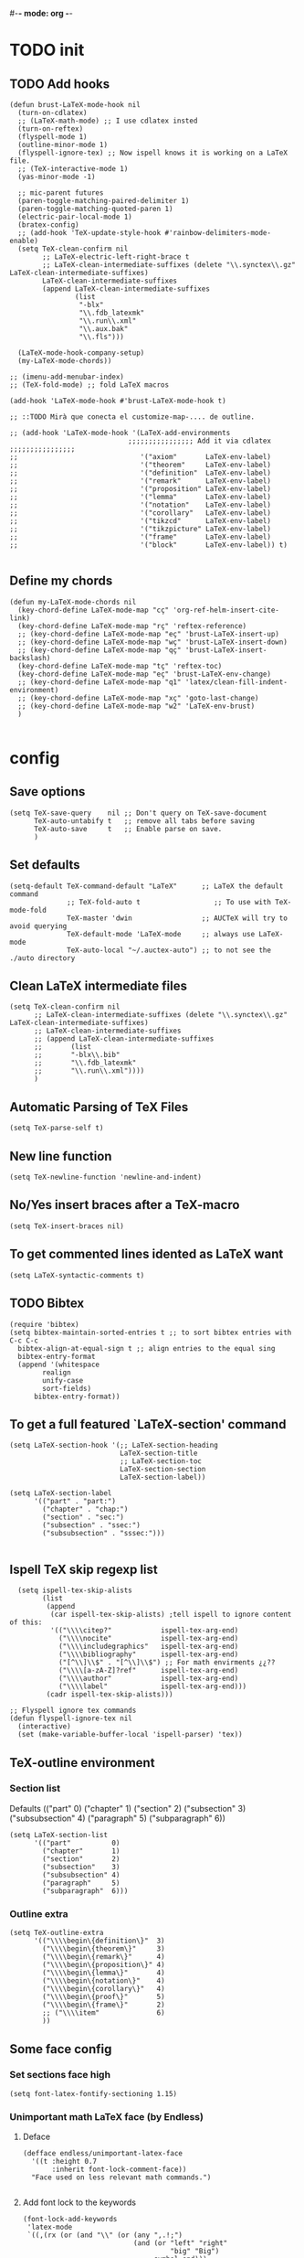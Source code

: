#-*- mode: org -*-
#+STARTUP: heads

#+TITLE=Specific LaTeX configures

* TODO init
** COMMENT To insert accents.
   I do not need these any more, now I use the char =ñ=!!
#+BEGIN_SRC elisp
  (require 'iso-transl)  

#+END_SRC

** TODO Add hooks
#+BEGIN_SRC elisp
  (defun brust-LaTeX-mode-hook nil
    (turn-on-cdlatex)
    ;; (LaTeX-math-mode) ;; I use cdlatex insted
    (turn-on-reftex)
    (flyspell-mode 1)
    (outline-minor-mode 1)
    (flyspell-ignore-tex) ;; Now ispell knows it is working on a LaTeX file.
    ;; (TeX-interactive-mode 1)
    (yas-minor-mode -1)

    ;; mic-parent futures
    (paren-toggle-matching-paired-delimiter 1)
    (paren-toggle-matching-quoted-paren 1)
    (electric-pair-local-mode 1)
    (bratex-config)
    ;; (add-hook 'TeX-update-style-hook #'rainbow-delimiters-mode-enable)
    (setq TeX-clean-confirm nil
          ;; LaTeX-electric-left-right-brace t
          ;; LaTeX-clean-intermediate-suffixes (delete "\\.synctex\\.gz"  LaTeX-clean-intermediate-suffixes)
          LaTeX-clean-intermediate-suffixes
          (append LaTeX-clean-intermediate-suffixes
                  (list
                   "-blx"
                   "\\.fdb_latexmk"
                   "\\.run\\.xml"
                   "\\.aux.bak"
                   "\\.fls")))

    (LaTeX-mode-hook-company-setup)
    (my-LaTeX-mode-chords))

  ;; (imenu-add-menubar-index)
  ;; (TeX-fold-mode) ;; fold LaTeX macros

  (add-hook 'LaTeX-mode-hook #'brust-LaTeX-mode-hook t)

  ;; ::TODO Mirà que conecta el customize-map-.... de outline. 

  ;; (add-hook 'LaTeX-mode-hook '(LaTeX-add-environments 
                               ;;;;;;;;;;;;;;;; Add it via cdlatex ;;;;;;;;;;;;;;;;
  ;;                              '("axiom"       LaTeX-env-label)
  ;;                              '("theorem"     LaTeX-env-label)
  ;;                              '("definition"  LaTeX-env-label)
  ;;                              '("remark"      LaTeX-env-label)
  ;;                              '("proposition" LaTeX-env-label)
  ;;                              '("lemma"       LaTeX-env-label)
  ;;                              '("notation"    LaTeX-env-label)
  ;;                              '("corollary"   LaTeX-env-label)
  ;;                              '("tikzcd"      LaTeX-env-label)
  ;;                              '("tikzpicture" LaTeX-env-label)
  ;;                              '("frame"       LaTeX-env-label)
  ;;                              '("block"       LaTeX-env-label)) t)

#+END_SRC

#+RESULTS:
| preview-mode-setup | er/add-latex-mode-expansions | aggressive-indent-mode | brust-LaTeX-mode-hook |


** Define my chords
#+BEGIN_SRC elisp
  (defun my-LaTeX-mode-chords nil
    (key-chord-define LaTeX-mode-map "cç" 'org-ref-helm-insert-cite-link)
    (key-chord-define LaTeX-mode-map "rç" 'reftex-reference)
    ;; (key-chord-define LaTeX-mode-map "eç" 'brust-LaTeX-insert-up)
    ;; (key-chord-define LaTeX-mode-map "wç" 'brust-LaTeX-insert-down)
    ;; (key-chord-define LaTeX-mode-map "qç" 'brust-LaTeX-insert-backslash)
    (key-chord-define LaTeX-mode-map "tç" 'reftex-toc)
    (key-chord-define LaTeX-mode-map "eç" 'brust-LaTeX-env-change)
    ;; (key-chord-define LaTeX-mode-map "q1" 'latex/clean-fill-indent-environment)
    ;; (key-chord-define LaTeX-mode-map "xç" 'goto-last-change)
    ;; (key-chord-define LaTeX-mode-map "w2" 'LaTeX-env-brust)
    )
     
#+END_SRC

#+RESULTS:
: my-LaTeX-mode-chords

* config
** Save options
#+BEGIN_SRC elisp
  (setq TeX-save-query    nil ;; Don't query on TeX-save-document 
        TeX-auto-untabify t   ;; remove all tabs before saving
        TeX-auto-save     t   ;; Enable parse on save.
        )
#+END_SRC

** Set defaults
#+BEGIN_SRC elisp
  (setq-default TeX-command-default "LaTeX"      ;; LaTeX the default command 
                ;; TeX-fold-auto t                  ;; To use with TeX-mode-fold
                TeX-master 'dwin                 ;; AUCTeX will try to avoid querying
                TeX-default-mode 'LaTeX-mode     ;; always use LaTeX-mode 
                TeX-auto-local "~/.auctex-auto") ;; to not see the ./auto directory 
#+END_SRC

** Clean LaTeX intermediate files
#+BEGIN_SRC elisp
  (setq TeX-clean-confirm nil
        ;; LaTeX-clean-intermediate-suffixes (delete "\\.synctex\\.gz"  LaTeX-clean-intermediate-suffixes)
        ;; LaTeX-clean-intermediate-suffixes
        ;; (append LaTeX-clean-intermediate-suffixes
        ;;       (list
        ;;       "-blx\\.bib"
        ;;       "\\.fdb_latexmk"
        ;;       "\\.run\\.xml"))))
        )
#+END_SRC

** Automatic Parsing of TeX Files
#+BEGIN_SRC elisp
  (setq TeX-parse-self t)
#+END_SRC

** New line function
#+BEGIN_SRC elisp
(setq TeX-newline-function 'newline-and-indent)
#+END_SRC

** No/Yes insert braces after a TeX-macro
#+BEGIN_SRC elisp
(setq TeX-insert-braces nil)
#+END_SRC

** To get commented lines idented as LaTeX want
#+BEGIN_SRC elisp
(setq LaTeX-syntactic-comments t)
#+END_SRC

** TODO Bibtex
#+BEGIN_SRC elisp
  (require 'bibtex)
  (setq bibtex-maintain-sorted-entries t ;; to sort bibtex entries with C-c C-c
	bibtex-align-at-equal-sign t ;; align entries to the equal sing
	bibtex-entry-format
	(append '(whitespace
		  realign
		  unify-case
		  sort-fields)
		bibtex-entry-format))
#+END_SRC

** To get a full featured `LaTeX-section' command
#+BEGIN_SRC elisp
  (setq LaTeX-section-hook '(;; LaTeX-section-heading  
                             LaTeX-section-title
                             ;; LaTeX-section-toc
                             LaTeX-section-section
                             LaTeX-section-label))

  (setq LaTeX-section-label 
        '(("part" . "part:")
          ("chapter" . "chap:")
          ("section" . "sec:")
          ("subsection" . "ssec:")
          ("subsubsection" . "sssec:")))

#+END_SRC

#+RESULTS:
: ((part . part:) (chapter . chap:) (section . sec:) (subsection . ssec:) (subsubsection . sssec:))

** Ispell TeX skip regexp list 
#+BEGIN_SRC elisp
  (setq ispell-tex-skip-alists 
        (list 
         (append  
          (car ispell-tex-skip-alists) ;tell ispell to ignore content of this:
          '(("\\\\citep?"            ispell-tex-arg-end)
            ("\\\\nocite"            ispell-tex-arg-end)
            ("\\\\includegraphics"   ispell-tex-arg-end)
            ("\\\\bibliography"      ispell-tex-arg-end)
            ("[^\\]\\$" . "[^\\]\\$") ;; For math envirments ¿¿??
            ("\\\\[a-zA-Z]?ref"      ispell-tex-arg-end)
            ("\\\\author"            ispell-tex-arg-end)
            ("\\\\label"             ispell-tex-arg-end)))
         (cadr ispell-tex-skip-alists)))

;; Flyspell ignore tex commands
(defun flyspell-ignore-tex nil
  (interactive)
  (set (make-variable-buffer-local 'ispell-parser) 'tex))
#+END_SRC

** TeX-outline environment
*** Section list
Defaults 
(("part" 0)
 ("chapter" 1)
 ("section" 2)
 ("subsection" 3)
 ("subsubsection" 4)
 ("paragraph" 5)
 ("subparagraph" 6))

#+BEGIN_SRC elisp
  (setq LaTeX-section-list
        '(("part"          0)
          ("chapter"       1)
          ("section"       2)
          ("subsection"    3)
          ("subsubsection" 4)
          ("paragraph"     5)
          ("subparagraph"  6)))
#+END_SRC

*** Outline extra
#+BEGIN_SRC elisp
  (setq TeX-outline-extra
        '(("\\\\begin\{definition\}"  3)
          ("\\\\begin\{theorem\}"     3)
          ("\\\\begin\{remark\}"      4)
          ("\\\\begin\{proposition\}" 4)
          ("\\\\begin\{lemma\}"       4)
          ("\\\\begin\{notation\}"    4)
          ("\\\\begin\{corollary\}"   4)
          ("\\\\begin\{proof\}"       5)
          ("\\\\begin\{frame\}"       2)
          ;; ("\\\\item"              6)
          ))
#+END_SRC

** Some face config
*** Set sections face high
#+BEGIN_SRC elisp
(setq font-latex-fontify-sectioning 1.15)
#+END_SRC

*** Unimportant math LaTeX face (by Endless)
**** Deface
#+BEGIN_SRC elisp
(defface endless/unimportant-latex-face
  '((t :height 0.7
       :inherit font-lock-comment-face))
  "Face used on less relevant math commands.")

#+END_SRC

**** Add font lock to the keywords
#+BEGIN_SRC elisp
  (font-lock-add-keywords
   'latex-mode
   `((,(rx (or (and "\\" (or (any ",.!;")
                             (and (or "left" "right"
                                      "big" "Big")
                                  symbol-end)))
               (any "_^")))
      0 'endless/unimportant-latex-face prepend))
   'end)
#+END_SRC

** Compilation
*** Latexmk
#+BEGIN_SRC elisp
  ;;  (use-package auctex-latexmk
  ;;    :config
  ;;    (setq auctex-latexmk-inherit-TeX-PDF-mode t))
  ;;  (auctex-latexmk-setup)

  (add-to-list 
   'TeX-expand-list
   '("%(-PDF)"
     (lambda ()
       (if
           (and
            (not TeX-Omega-mode)
            (or TeX-PDF-mode TeX-DVI-via-PDFTeX))
           "-pdf -pvc -pdflatex=\" --shell-escape -interaction=nonstopmode -file-line-error --synctex=1\" "
         "-dvi -latex=\"latex -interaction=nonstopmode\" "))))

  (add-to-list 'TeX-command-list
               '("my-LatexMk" "latexmk -pdf -pvc %s"
                 TeX-run-TeX nil t
                 :help "Run Latexmk on file to build everything.")
               t)

  (add-to-list 'TeX-command-list '("Make" "make" TeX-run-compile nil t))

  (defun brust-LaTeX-save nil
    (interactive)
    (save-buffer))

  (defun brust-LaTeX-next-error (args)
    (interactive "p")
    (if-let ((active-buffer (TeX-active-buffer)))
        (if (< 15 args)
            (TeX-error-overview)
          (when (< 3 args)
            (save-excursion
              (set-buffer active-buffer)
              (TeX-parse-all-errors)
              (if TeX-error-list
                  (message ":::: WARING :::: There are errors ::::")
                (message ":::: Be happy, your LaTeX code has no errors ::::"))))
          (call-interactively 'TeX-next-error))
      (message "There is no active buffer")))


  ;;(let ((TeX-save-query nil)
  ;;      ;; (TeX-process-asynchronous nil)
  ;;      (master-file (TeX-master-file)))
  ;;  (TeX-save-document "")
  ;;  ;; (TeX-command "my-LatexMk" 'TeX-master-file -1)
  ;;  (TeX-run-TeX "latexmk" "latexmk -pdf" master-file) 
  ;;  ;;-pvc optin (look above) means continue compiling 
  ;;  ;; but, how do we rebuilt errors on "continues compliling"?
  ;;  ;; It is easyer just to call latexmk every time we save,
  ;;  ;; Which in practice is exactly the same.
  ;;  (if (plist-get TeX-error-report-switches (intern master-file))
  ;;      (message ":::: WARING :::: latexmk done with errors ::::")
  ;;    (message "Be happy, latexmk done with no errors"))))
  ;;   (when (get-buffer (concat (file-name-base (buffer-name)) ".pdf"))
  ;;     (pdf-sync-forward-search)
  ;;     (golden-ratio-mode -1)
  ;;     (balance-windows)
  ;;     (golden-ratio-mode 1)))

#+END_SRC

#+RESULTS:
: brust-LaTeX-next-error

*** Not show compiling buffer
#+BEGIN_SRC elisp
  (setq TeX-show-compilation nil)
#+END_SRC

#+RESULTS:

*** Format errors be file-linenum-errors
#+BEGIN_SRC elisp
  (setq TeX-file-line-error t)
#+END_SRC

#+RESULTS:
: t

*** Show LaTeX help
#+BEGIN_SRC elisp
  (setq TeX-display-help t)
#+END_SRC

#+RESULTS:
: t

*** Debug
#+BEGIN_SRC elisp
  (setq TeX-debug-bad-boxes t
        TeX-debug-warnings t)
#+END_SRC

** Pdf interaction
*** To activate pdf/tex inverse/forward search
#+BEGIN_SRC elisp
    (setq TeX-source-correlate-method 'synctex
          TeX-source-correlate-mode t
          TeX-source-correlate-start-server t)

#+END_SRC
*** Use PDF-tools to open PDF files
#+BEGIN_SRC elisp
(push '(output-pdf "PDF Tools") TeX-view-program-selection)

#+END_SRC

*** Update PDF buffers after successful LaTeX runs
#+BEGIN_SRC elisp
  (add-hook 'TeX-after-compilation-finished-functions
            #'TeX-revert-document-buffer)
  ;; Obsolete hook::
  ;;(add-hook 'TeX-after-TeX-LaTeX-command-finished-hook
  ;;             #'TeX-revert-document-buffer)
#+END_SRC

** LaTeX Brust defuns
*** Compile only
#+BEGIN_SRC elisp

  (defun brust-compile-only-get-rel-path-to-file (-file)
    (save-excursion 
      (goto-char (point-min))
      (re-search-forward (format "include{\\(.*%s\\)}" -file) nil t)
      (concat (match-string-no-properties 1) (or (file-name-extension (match-string 1)) ".tex"))))

  (defun brust-restore-buffer-to (-string)
    (delete-region (point-min) (point-max))
    (insert -string))

  (defun brust-compile-only (arg)
    "Can Compile the master file with an \includeonly{buffer-from-called}.
       +If it is called from the master file (or 3 times C-u) all include's are compiled.
       +The reference to the master file can be an absolute path or ../master.
      TODO: +Make a save copy of the complet compiled .pdf if the current file have no save copy
        and dalete the save copy if it exist and a whole compilation is made."
    (interactive "P")
    (if (or (eq TeX-master t) (= (car arg) 64)) (latex/compile-commands-until-done arg)
      (if (= (car arg) 16) (latex/compile-commands-until-done nil)
        (let ((init (buffer-name))
              (pt (point)))
          (find-file (TeX-master-file t nil t))
          (save-excursion
            (let ((latex/view-after-compile nil)
                  (master-file (buffer-string)))
              (goto-char (point-min))
              (re-search-forward "^\\\\documentclass.*{.*}.*")
              (insert
               "\n\\includeonly{"
               (brust-compile-only-get-rel-path-to-file init)
               "}")
              (latex/compile-commands-until-done arg)
              (brust-restore-buffer-to master-file)))
          (set-buffer init)
          (set-window-buffer nil init)
          (goto-char pt)
          (pdf-sync-forward-search)))))

#+END_SRC
*** Change math display
     from http://emacs.stackexchange.com/questions/13933/cycling-through-latex-math-mode-and-equation
#+BEGIN_SRC elisp
  (defun brust-cycle-texmath-root nil
    "Main function of 'brust-cycle-texmath-*'. It use the data stored by the last call of 'texmathp'"
    (let ((-headers (cdr (assoc
                          (car texmathp-why)
                          brust-cycle-texmath--alist))))
      (goto-char (cdr texmathp-why))
      (skip-chars-backward " \t\r\n\v\f")
      (re-search-forward
       (concat
        "[ \t\r\n\v\f]*"
        (rx-to-string (car (car -headers)))
        "[ \t\r\n\v\f]*"
        "\\([^\000]*?\\)??"
        "[ \t\r\n\v\f]*"
        (rx-to-string (cdr (car -headers))))
       nil t)
      (replace-match (cdr -headers))))

  (defun brust-cycle-texmath nil
    "Workaround of 'brust-cycle-texmath-root'. Now the cursor end's position is an apropiated place in both calls, from inside a math formula or outside." 
    (interactive)
    (if (texmathp) (brust-cycle-texmath-root)
      (save-excursion
        (while (not (texmathp)) (backward-char 1))
        (brust-cycle-texmath-root))))

  (defvar brust-cycle-texmath--alist)

  (setq
   brust-cycle-texmath--alist
   '(
   ;; ("ident" . (("rstr" . "rend") . "rxrep"))
   ;; indent : 'car' of 'texmathp-why' identifying the current envirment.
   ;; rstr   : real starting sring of environment identifyed by 'indent'.
   ;; rend   : close matching of 'rstar' (real ending).
   ;; rxrep  : string used into 'replace-match'. 
   ;;          It is the next envirment. 
   ;;          \\1 means the body of the math formula.
   ;;          Require espcify the space before environment.
     ("equation" . (("\\begin{equation}" . "\\end{equation}") . " \\\\(\\1\\\\)"))
     ("\\(" . (("\\(" . "\\)") . "\n\\\\[\n \\1\n\\\\]"))
     ("\\[" . (("\\[" . "\\]") . "\n\\\\begin{equation}\n  \\1\n\\\\end{equation}"))
     ))
#+END_SRC

*** Enviroment
**** Function
#+BEGIN_SRC elisp
  (defun brust-LaTeX-env (&optional args)
    "Execute LaTex-environment or with argument:

  1. Change the environment with LaTeX-environment
  2. Change the label tag (e.g. lem -> prop) (if there is one)"
    (interactive "P")
    (let ((pnt (point)))
      (save-window-excursion
        (if (not args) (LaTeX-environment nil)
          (LaTeX-environment t)
          (let
              ((prefix-new
                (progn
                  (LaTeX-find-matching-begin)
                  (re-search-forward "\\\\begin\{\\([a-zA-Z]*\\)\}" pnt t)
                  (cdr (assoc (match-string 1) environment-prefix-list))))
               (prefix-old
                (progn
                  (LaTeX-find-matching-begin)
                  (re-search-forward "\\\\label\{\\([a-zA-Z]+\\):\\(.+\\)?\}" pnt t)
                  (match-string 1)))
               (name (match-string 2)))
            (when (and prefix-old prefix-new name)
              (reftex-query-replace-document 
               (concat prefix-old ":" name) ;;str1
               (concat prefix-new ":" name))))))
      (goto-char pnt)))

  (defun brust-LaTeX-env-change args
    (interactive "P")
    (brust-LaTeX-env (not args)))
#+END_SRC

#+RESULTS:
: brust-LaTeX-env-change

**** Names envoirments
#+BEGIN_SRC elisp
  (defconst environment-prefix-list
    '(("corollary"   . "coro") 
      ("notation"    . "not")
      ("lemma"       . "lem")
      ("proposition" . "prop")
      ("remark"      . "rmk")
      ("definition"  . "def")
      ("theorem"     . "thr")
      ("axiom"       . "axm")
      ("proof"       . "prf")
      ("chapter"     . "chap")))
#+END_SRC

#+RESULTS:
: environment-prefix-list

*** Query replace only in math formlulas
    From https://stackoverflow.com/questions/19845598/emacs-regex-replacing-a-string-inside-a-latex-equation 
#+BEGIN_SRC elisp
  (defun latex-replace-in-math (args)
    "Call `query-replace' (or `query-replace-regexp' when called with argument) with `isearch-filter-predicate' set to filter out matches outside LaTeX math environments.
  Searching candidates to replace is case sensitive."
    (interactive "p")
    (let ((isearch-filter-predicate
           (lambda (BEG END)
             (save-excursion (save-match-data (goto-char BEG) (texmathp)))))
          (case-fold-search nil))
      (call-interactively 'query-replace)))

  (defun latex-replace-regexp-in-math (args)
    "Call `query-replace' (or `query-replace-regexp' when called with argument) with `isearch-filter-predicate' set to filter out matches outside LaTeX math environments.
  Searching candidates to replace is case sensitive."
    (interactive "p")
    (let ((isearch-filter-predicate
           (lambda (BEG END)
             (save-excursion (save-match-data (goto-char BEG) (texmathp)))))
          (case-fold-search nil))
      (call-interactively 'query-replace-regexp)))
#+END_SRC

*** COMMENT Iniciar un document LaTeX
****** Variabls
#+BEGIN_SRC elisp
  (defvar brust-LaTeX-init-dir "Directory of the tamplets")

  (setq brust-LaTeX-init-dir "~/Dropbox/LaTeX/")
#+END_SRC

****** The function.
#+BEGIN_SRC elisp
        (defun brust-LaTeX-init (name lang doc math bib)
          (interactive (list (ido-read-file-name "What file (all path)?  " nil "master.tex")
                             (ido-completing-read "Idiome?  " (list "Eng" "Cat" "Spain"))
                             (ido-completing-read "Doc type?  " (list "article" "book" "bemmar"))
                             (y-or-n-p-with-timeout "It's math? Say 'n' or wait.  " 3 t)
                             (y-or-n-p-with-timeout "Do you want the default bib? Say 'n' or wait.  " 3 t)))
          (let ((dir (file-name-directory name)))
      ;;; Standard packages.
           (when (brust-LaTeX-copy "package.tex") 
            (find-file (concat dir "/package.tex"))
            (brust-LaTeX-look-for "::idiom::")
            (if (string= lang "Eng") (insert "english")
              (if (string= lang "Cat") (insert "catalan")
                (insert "spanish"))
              (goto-char (line-end-position))
              (insert "\n\frenchspacing")))
            (save-buffer) (kill-buffer)
      ;;; Create the file
            (ignore-errors (copy-file (concat brust-LaTeX-init-dir "/tamplate.tex") name))
            (find-file name)
      ;;; Doc type
            (brust-LaTeX-look-for "::docType::")
            (insert doc)
          ;;; Math part
            (brust-LaTeX-look-for "%%::math::")
            (when math
              (brust-LaTeX-copy "package-math.tex")
              (brust-LaTeX-copy "style&command.tex")
              (insert "\\input{package-math}\n\\input{style&command}"))
      ;;; Bibliography
            (brust-LaTeX-look-for "%%::bib::")
            (when bib
              (copy-directory (concat brust-LaTeX-init-dir "/bib")  nil t t)
              (insert "\input{bibliography}\n\bibliography{bib/bib2,bib/ega,bib/sga,bib/semBourbaki}"))
            (brust-LaTeX-look-for "%%::bib2::")
            (when bib
              (insert "%%%%%%%%%%%%%%%%%%%%%%%%%%%%%%%%%%%%%%%%%%%%%%%%%%\n%%%%%%%%%%%%%%%%%%%%%%%%%%%%%%%%%%%%%%%%%%%%%%%%%%\n%%%
  \printbibliography                             %%%\n%%%\n%%%%%%%%%%%%%%%%%%%%%%%%%%%%%%%%%%%%%%%%%%%%%%%%%%\n%%%%%%%%%%%%%%%%%%%%%%%%%%%%%%%%%%%%%%%%%%%%%%%%%%"))
            ;;; Title and author
            (brust-LaTeX-look-for "::author::")
            (if (y-or-n-p-with-timeout "Standard author (say 'n' of wait)? " 0.5 t)
                (insert "Pau Brustenga Moncusí"))
            (brust-LaTeX-look-for "::title::")
            (save-buffer)))

#+END_SRC
******* Support functions
******** Look for
#+BEGIN_SRC elisp
    (defun brust-LaTeX-look-for (str-search)
      (goto-char (point-min))
      (search-forward str-search nil t)
      (delete-region (match-beginning 0) (match-end 0)))

#+END_SRC
******** Copy
#+BEGIN_SRC elisp
  (defun brust-LaTeX-copy (str-copy)
    (ignore-errors (copy-file (concat brust-LaTeX-init-dir "/" str-copy) dir)
                   t))
#+END_SRC
*** Insert chars
#+BEGIN_SRC emacs-lisp
(defun brust-LaTeX-insert-ç nil (interactive) (insert "ç"))
(defun brust-LaTeX-insert-backslash nil (interactive) (insert "\\"))
(defun brust-LaTeX-insert-down nil (interactive) (insert "_{}") (forward-char -1))
(defun brust-LaTeX-insert-up nil (interactive) (insert "^{}") (forward-char -1))
(defun brust-LaTeX-insert-ñ nil (interactive) (insert "ñ"))
#+END_SRC
*** Insert to math mode 
#+BEGIN_SRC elisp
  (defun brust-LaTeX-insert-math1 nil
    (interactive) (insert "\\(?\\) ") (cdlatex-position-cursor))
  (defun brust-LaTeX-insert-math2 nil
    (interactive) (insert "\n\\[\n  ?\n\\] ") (cdlatex-position-cursor))
#+END_SRC
*** TODO COMMENT Replace
****** Var
       To delete.
#+BEGIN_SRC elisp
(defvar files-terminations-history '("tex" "el") "terminations history")

#+END_SRC
****** TODO Whole document
#+BEGIN_SRC elisp
  (defun brust-query-replace-document-TeX (&optional from to)
    "From reftex.el; Do `query-replace-regexp' of FROM with TO over the entire document.
  Third arg DELIMITED (prefix arg) means replace only word-delimited matches.
  If you exit (\\[keyboard-quit], RET or q), you can resume the query replace
  with the command \\[tags-loop-continue].
  No active TAGS table is required."
    (interactive)
    (let ((default (reftex-this-word)))
      (setq from (or from (read-string (format "Replace regexp in document [%s]: "
                                               default))))
      (if (string= from "") (setq from (regexp-quote default))))
    (setq to (or to (read-string (format "Replace regexp %s with: " from))))
    (reftex-access-scan-info current-prefix-arg)
    (tags-query-replace from to (or delimited current-prefix-arg)
                        (list 'reftex-all-document-files)))


  (defun foo ()
    (interactive)
    (if (reftex-all-document-files) (insert "hello") (insert "bye bye")))


#+END_SRC

****** TODO Whole directory
#+BEGIN_SRC elisp
  (defun brust-replace-regex-dir (from to ext)
    "(defun ... (from to ext)) ;; ext -> extencion"
    (interactive
     (list
      (read-regexp "Find regex: " )
      (read-string (format "Replace string: ") nil 'query-replace-history)
      (read-string (format "Extension: ") nil 'files-terminations-history)))
    (let ((str-buffer (buffer-file-name)) (xdir (file-name-directory (buffer-file-name))) (pt (point)))
      ;;(dired-jump)
      ;;(goto-char (point-min))
      ;;(while (re-search-forward (concat " [-a-zA-Z]*\." ext "$") nil t)
      (mapc (lambda (xbuffer)
               (if (get-buffer xbuffer)
                   (progn 
                     (brust-replace-regex-whole-buffer from to)
                     (save-buffer))
                 (progn 
                   ;; (dired-find-alternate-file)
                   (find-file (concat xdir xbuffer))
                   (brust-replace-regex-whole-buffer from to)
                   (save-buffer)
                   (kill-buffer))))
            (directory-files xdir nil (concat "^[^.#~]+\\." ext "$")))
      ;; (dired-mark nil)
      ;; (dired-do-find-regexp-and-replace from to)
      (find-file str-buffer)
      (goto-char pt)))


#+END_SRC

****** TODO Whole buffer
#+BEGIN_SRC elisp
  (defun brust-replace-regex-whole-buffer (from to)
    (interactive)
    (save-excursion 
      (goto-char (point-min))
      (while (re-search-forward from nil t)
        (replace-match to))))

#+END_SRC
*** COMMENT Select current math furmula
    Now I use er/expand-LaTeX-...
#+BEGIN_SRC elisp
  (defun brust-LaTeX-smart-selection (&optional count)
    (interactive)
    (cond
     ((texmathp)
      (push-mark (cdr texmathp-why))
      (setq mark-active t)
      (while (or (texmathp) (car texmathp-why)) (forward-char 1))
      (setq deactivate-mark nil))
     ((ignore-errors (brust-LaTeX-mark-environment count)))
     (t (er/expand-region 1))))

  (defun brust-LaTeX-mark-environment (&optional count)
    "Set mark to end of current environment and point to the matching begin.
  If prefix argument COUNT is given, mark the respective number of
  enclosing environments.  The command will not work properly if
  there are unbalanced begin-end pairs in comments and verbatim
  environments."
    (interactive "p")
    (setq count (if count (abs count) 1))
    (let ((cur (point)) beg end)
      ;; Only change point and mark after beginning and end were found.
      ;; Point should not end up in the middle of nowhere if the search fails.
      (save-excursion
        (dotimes (c count) (LaTeX-find-matching-end))
        (setq end (line-beginning-position 2))
        (goto-char cur)
        (dotimes (c count) (LaTeX-find-matching-begin))
        (setq beg (point)))
      (push-mark beg)
      (goto-char end)
      (TeX-activate-region))
    t)
#+END_SRC

#+RESULTS:
: brust-LaTeX-mathp-end

*** Smart period
#+BEGIN_SRC elisp
  (defun brust-LaTeX-smart-period nil
    "Smart \".\" key: insert \".  \n\".
           If the period key is pressed a second time, \".  \n\" is removed and replaced by the period."
    (interactive)
    (cond
     ((looking-back "[a-zA-Z0-9)'}]" 1)
      (delete-horizontal-space)
      (insert ".\n")
      (LaTeX-indent-line))
     ((and (eq last-command this-command)
           (looking-back "[.]\n[ ]*" 10))
      (delete-backward-char (1- (- (match-end 0) (match-beginning 0)))))
     ((and (eq last-command this-command)
           (looking-back "[.]" 1))
      (insert "\n")
      (LaTeX-indent-line)
      (insert "\\medskip\n")
      (LaTeX-indent-line)
      (insert "\n")
      (LaTeX-indent-line))))
  ;;     ((and (eq last-command this-command)
  ;;           (looking-back "[.]\n[ ]*\\\\medskip\n[ ]*\n[ ]*" 50))
  ;;      (delete-backward-char (1- (- (match-end 0) (match-beginning 0)))))))



#+END_SRC

* RefTeX
*** Settings
#+BEGIN_SRC elisp
  (setq reftex-plug-into-AUCTeX t ;; To integrate RefTeX with AUCTeX
        reftex-allow-automatic-rescan t
        reftex-enable-partial-scans t
        reftex-save-parse-info t
        reftex-use-multiple-selection-buffers t
        ;; reftex-bibpath-environment-variables  '("~/Articoli/BibInput/")
        ;; reftex-file-extensions '(("nw" "tex" ".tex" ".ltx") ("bib" ".bib"))
        ;; reftex-default-bibliography '("~/Dropbox/bibliography/my.bib"
        ;;                              "~/Dropbox/bibliography/zotero-bibl.bib")

        ;; When prompt macro is nil, reftex-ref use macro defined at reftex-label-alist.
        ;; reftex-ref-style-alist '(("Default" t (("\\ref" 13) ("\\pageref" 112))))
        reftex-ref-macro-prompt nil

        reftex-toc-max-level 3
        reftex-auto-recenter-toc t
        ;; reftex-toc-auto-recenter-timer 1
        ;; reftex-toc-include-context t
        reftex-toc-confirm-promotion nil
        reftex-toc-follow-mode nil
        ;; reftex-cite-prompt-optional-args nil
        ;; reftex-cite-cleanup-optional-args t
        ;; So that RefTeX also recognizes \addbibresource. Note that you
        ;; can't use $HOME in path for \addbibresource but "~".
        ;; reftex-bibliography-commands '("bibliography" "nobibliography" "addbibresource")
        ;; reftex-refstyle "\\Cref" ;; set the defult refstyle...
        ;; reftex-ref-style-default-list (append (quote ("Cleveref")) reftex-ref-style-default-list)
        )
#+END_SRC

#+RESULTS:
: t

*** Label list 
    The numbers in both lists are *toc* levels, negative does not show the "section" number.
#+BEGIN_SRC elisp
  (setq reftex-label-alist
        ;; reftex-label-alist '(AMSTeX)
        '(("axiom"         ?a "axm:"   "~\\cref{%s}" t   ("axiom"   "axm.")        )
          ("theorem"       ?t "thr:"   "~\\cref{%s}" t   ("theorem" "thr.")      -4)
          ("definition"    ?d "def:"   "~\\cref{%s}" t   ("definition" "def.")   -4)
          ("remark"        ?r "rmk:"   "~\\cref{%s}" t   ("remark" "rmk.")       -6)
          ("proposition"   ?p "prop:"  "~\\cref{%s}" t   ("proposition" "prop.") -5)
          ("lemma"         ?l "lem:"   "~\\cref{%s}" t   ("lemma" "lem.")        -5)
          ("notation"      ?n "not:"   "~\\cref{%s}" t   ("notation" "not.")     -6)
          ("corollary"     ?c "coro:"  "~\\cref{%s}" t   ("corollary" "coro.")   -6)))

  (setq reftex-section-levels
        '(("part" . 0)
          ("chapter" . 0)
          ("section" . 1)
          ("paragraph" . 2)
          ("beamersec" . -2)
          ("subsection" . 2)
          ("beamersubsec" . -3)
          ("subsubsection" . 3)
          ("beamersubsubsec" . -4)
          ("subparagraph" . 4)
          ("frametitle" . 7)
          ("addchap" . -1)
          ("addsec" . -2)))
#+END_SRC

#+RESULTS:
: ((part . 0) (chapter . 1) (section . 2) (paragraph . -3) (beamersec . -2) (subsection . -3) (beamersubsec . -3) (subsubsection . 4) (beamersubsubsec . -4) (subparagraph . 6) (frametitle . 7) (addchap . -1) (addsec . -2))

*** Toc level funcions
#+BEGIN_SRC elisp
  (defun brust-reftex-toc-level-1 nil
    (interactive)
    (reftex-toc-max-level 1))
  (defun brust-reftex-toc-level-2 nil
    (interactive)
    (reftex-toc-max-level 2))
  (defun brust-reftex-toc-level-3 nil
    (interactive)
    (reftex-toc-max-level 3))
  (defun brust-reftex-toc-level-4 nil
    (interactive)
    (reftex-toc-max-level 4))
  (defun brust-reftex-toc-level-5 nil
    (interactive)
    (reftex-toc-max-level 5))
  (defun brust-reftex-toc-level-6 nil
    (interactive)
    (reftex-toc-max-level 6))
#+END_SRC
*** Selection mode key-map
#+BEGIN_SRC elisp
  (defun brust-reftex-set-select-label-mode-map nil
    (bind-keys :map reftex-select-label-mode-map
               ("k" . reftex-select-next)
               ("i" . reftex-select-previous)))

  (defun brust-reftex-set-toc-mode-map nil
    (bind-keys :map reftex-toc-mode-map
               ("1" . brust-reftex-toc-level-1)
               ("2" . brust-reftex-toc-level-2)
               ("3" . brust-reftex-toc-level-3)
               ("4" . brust-reftex-toc-level-4)
               ("5" . brust-reftex-toc-level-5)
               ("6" . brust-reftex-toc-level-6)
               ("q" . reftex-toc-quit-and-kill)
               ("k" . reftex-toc-next)
               ("i" . reftex-toc-previous)
               ("m" . describe-mode)
               ("RET" . brust-reftex-toc-goto-line-and-kill)))

  (defun brust-reftex-toc-goto-line-and-kill nil
    (interactive)
    (reftex-toc-goto-line-and-hide)
    (kill-buffer "*toc*"))

  (add-hook 'reftex-toc-mode-hook #'brust-reftex-set-toc-mode-map)
  (add-hook 'reftex-select-label-mode-hook #'brust-reftex-set-select-label-mode-map)
#+END_SRC

* cdLaTeX
** Initial config
#+BEGIN_SRC elisp
  (setq-default cdlatex-paired-parens "") ;; with C-9 and C-) I have all I need.
  ;;(setq cdlatex-math-modify-prefix [f7])
#+END_SRC

** COMMENT Yasnippets config
I do not use Yasnippets anymore in LaTeX documents, cdlatex is enough. But I keep the packeg for org-mode, elsip and many others!
#+BEGIN_SRC elisp

  (defun brust-cdlatex-mode-hook nil
    ;; (define-key cdlatex-mode-map (kbd "'") nil)
    ;; (define-key cdlatex-mode-map (kbd "`") nil)
    ;; (define-key yas-minor-mode-map (kbd "<tab>") nil)
    (define-key yas-minor-mode-map (kbd "SPC") nil)
    ;; (add-hook 'cdlatex-tab-hook #'brust-cdlatex-tab-close-parent-in-math-mode)
    (add-hook 'cdlatex-tab-hook #'brust-yas-expand-ignore-errors)
    (setq-local yas-buffer-local-condition '(not (texmathp))))

    (add-hook 'LaTeX-mode-hook #'brust-cdlatex-mode-hook t)

#+END_SRC
** Envirments definition
*** Alist (mines)
#+BEGIN_SRC elisp
  (mapc (lambda (xx) (cl-pushnew xx cdlatex-env-alist))

        '(("axiom"        "\\begin{axiom}\\label{axm:?}\n\n\\end{axiom}\n"            nil)
          ("theorem"      "\\begin{theorem}\\label{thr:?}\n\n\\end{theorem}\n"        nil)
          ("proof"        "\\begin{proof}\n?\n\\end{proof}"                           nil)
          ("lemma"        "\\begin{lemma}\\label{lem:?}\n\n\\end{lemma}"              nil)
          ("proposition"  "\\begin{proposition}\\label{prop:?}\n\n\\end{proposition}" nil)
          ("remark"       "\\begin{remark}\\label{rmk:?}\n\n\\end{remark}"            nil)
          ("notation"     "\\begin{notation}\\label{not:?}\n\n\\end{notation}"        nil)
          ("definition"   "\\begin{definition}\\label{def:?}\n\n\\end{definition}"    nil)
          ("frame"        "\\begin{frame}\n\\frametitle{?}\n\n\\end{frame}"           nil)
          ("block"        "\\begin{block}{?}\n\n\\end{block}"                         nil)
          ("corollary"    "\\begin{corollary}\\label{coro:?}\n\n\\end{corollary}"     nil)
          ("array"        "\\begin{array}{?}\n  \\\\\n\\end{array}"                   "&")))

#+END_SRC
*** Delete defaults
There are many defaults that I do not use, this is to clean a bit.
**** Deleteing function =car=
#+BEGIN_SRC elisp
  (defun brust-list-delete-by-car (-key -list)
    "Delete all ocurrences of '-key' in the car's of '-list'."
    (cl-loop for -element in -list
             if (not (string= -key (car -element)))
             collect -element))
#+END_SRC

**** env-alist
#+BEGIN_SRC elisp
  (mapc (lambda (-key)
          (setq cdlatex-env-alist-default
                (brust-list-delete-by-car -key cdlatex-env-alist-default)))
        '(#("array" 0 1 (idx 13))
          #("deflist" 0 1 (idx 15))
          #("description" 0 1 (idx 16))
          #("displaymath" 0 1 (idx 17))
          #("eqnarray" 0 1 (idx 20))
          #("eqnarray*" 0 1 (idx 21))
          #("equation" 0 1 (idx 22))
          ;; #("figure" 0 1 (idx 23))
          ;; #("figure*" 0 1 (idx 24))
          #("fussypar" 0 1 (idx 27))
          #("letter" 0 1 (idx 29))
          #("list" 0 1 (idx 30))
          #("math" 0 1 (idx 31))
          #("minipage" 0 1 (idx 32))
          #("picture" 0 1 (idx 33))
          #("sloppypar" 0 1 (idx 36))
          #("tabbing" 0 1 (idx 37))
          #("table" 0 1 (idx 38))
          #("tabular" 0 1 (idx 39))
          #("tabular*" 0 1 (idx 40))
          #("thebibliography" 0 1 (idx 41))
          #("theindex" 0 1 (idx 42))
          ;; #("titlepage" 0 1 (idx 43))
          #("trivlist" 0 1 (idx 44))
          #("alignat" 0 1 (idx 50))
          #("alignat*" 0 1 (idx 51))
          #("xalignat" 0 1 (idx 52))
          #("xalignat*" 0 1 (idx 53))
          #("xxalignat" 0 1 (idx 54))
          #("multline" 0 1 (idx 55))
          #("multline*" 0 1 (idx 56))
          ;; #("flalign" 0 1 (idx 57))
          ;; #("flalign*" 0 1 (idx 58))
          #("gather" 0 1 (idx 59))
          #("gather*" 0 1 (idx 60))
          #("epsfigure" 0 1 (idx 61))
          #("deluxetable" 0 1 (idx 62))
          #("aafigure" 0 1 (idx 63))
          #("aafigure*" 0 1 (idx 64))))
#+END_SRC
**** command-alist
    I delete the ones I do not want. In this way I keep the defaul list updated.
    Because the =setq=, the following =mapc= can not be done with a =cl-loop= 
#+BEGIN_SRC elisp
  (mapc (lambda (-key)
          (setq-default cdlatex-command-alist-default
                        (brust-list-delete-by-car -key cdlatex-command-alist-default)))
        '("pref"
          "ct"
          "cte"
          "cite{"
          "equ"
          "eqn"
          "alit"
          "alit*"
          "xal"
          "xal*"
          "xxa"
          "xxa*"
          "mul"
          "mul*"
          "gat"
          "gat*"
          "fla"
          "fla*"
          "fg"
          "sn"
          "ss"
          "sss"
          "ssp"
          "closed"
          "caseeq"
          "intl"
          "suml"
          "nonum"
          "qq"
          "qqq"))
#+END_SRC

#+RESULTS:
| pref | ct | cte | cite{ | equ | eqn | alit | alit* | xal | xal* | xxa | xxa* | mul | mul* | gat | gat* | fla | fla* | fg | sn | ss | sss | ssp | closed | caseeq | intl | suml | nonum | qq | qqq |


** Snippets =TAB=
   List of lists each with: (see cdlatex-command-alist)
   (key description text-to-insert function-called arguments txt-p math-p)
   
   A full list of defined abbreviations is available with the command
   `C-c ?' (`cdlatex-command-help').
*** Math mode
#+BEGIN_SRC elisp
  (cl-loop
   for xx in
   '(
     ("clf" nil "\\clf^{r?}" cdlatex-position-cursor nil nil t)
     ("cls" nil "\\cls^{r?}" cdlatex-position-cursor nil nil t)
     ("clk" nil "\\clk^{r?}" cdlatex-position-cursor nil nil t)
     ("clp" nil "\\clpi^{r?}_{}" cdlatex-position-cursor nil nil t)
     ("clb" nil "\\clb^{r?}_{}" cdlatex-position-cursor nil nil t)
     ("clx" nil "\\clx^{r?}_{}" cdlatex-position-cursor nil nil t)
     ("cla" nil "\\clsec^{r?}_{}" cdlatex-position-cursor nil nil t)
     ("clsk"nil "(\\cls^{r?},\\clk^{r})" cdlatex-position-cursor nil nil t)
     ("Pic"  "Insert Pic_{}"        "\\Pic_{?}"       cdlatex-position-cursor nil nil t)
     ("adm"  "Insert adm_{}"        "\\adm_{?}"       cdlatex-position-cursor nil nil t)
     ("Div"  "Insert Div_{}"        "\\Div_{?}"       cdlatex-position-cursor nil nil t)
     ("nil"  "Insert nil_{}"        "\\nil_{?}"       cdlatex-position-cursor nil nil t)
     ("ass"  "Insert ass_{}"        "\\ass_{?}"       cdlatex-position-cursor nil nil t)
     ("sym"  "Insert sym_{}"        "\\sym_{?}"       cdlatex-position-cursor nil nil t)
     ("aut"  "Insert aut_{}"        "\\aut_{?}"       cdlatex-position-cursor nil nil t)
     ("aaut" "Insert algaut_{}"     "\\algaut_{?}"    cdlatex-position-cursor nil nil t)
     ("mod"  "Insert module_{}"     "\\module_{?}"    cdlatex-position-cursor nil nil t)
     ("qch"  "Insert qch_{}"        "\\qch_{?}"       cdlatex-position-cursor nil nil t)
     ("matx" "Insert matx_{}"       "\\matx_{?}"      cdlatex-position-cursor nil nil t)
     ("bl"   "Insert bl_{}"         "\\bl_{?}"        cdlatex-position-cursor nil nil t)
     ("Bl"   "Insert Bl_{}()"       "\\Bl_{?}()"      cdlatex-position-cursor nil nil t)
     ("hom"  "Insert Hom_{}()"      "\\hm_{?}()"      cdlatex-position-cursor nil nil t)
     ("id"   "Insert Id_{}"         "\\Id_{?}"        cdlatex-position-cursor nil nil t)
     ;; ("im"   "Insert im_{}"         "\\im_{?}"        cdlatex-position-cursor nil nil t)
     ("h"    "Insert h_{}"          "\\h_{?}"         cdlatex-position-cursor nil nil t)
     ;; Move to abbrev's (here they do not work).
     ;; ("sch"  "Insert sch"           "\\sch"           cdlatex-position-cursor nil nil t)
     ;; ("set"  "Insert set"           "\\set"           cdlatex-position-cursor nil nil t)
     ("dar"  "Insert dar{} in tikz" "\\dar{?}"        cdlatex-position-cursor nil nil t)
     ("uar"  "Insert uar{} in tikz" "\\uar{?}"        cdlatex-position-cursor nil nil t)
     ("rar"  "Insert rar{} in tikz" "\\rar{?}"        cdlatex-position-cursor nil nil t)
     ("lar"  "Insert lar{} in tikz" "\\lar{?}"        cdlatex-position-cursor nil nil t)
     ("dars" "Insert dar[swap]{}"   "\\dar[swap]{?}"  cdlatex-position-cursor nil nil t)
     ("uars" "Insert uar[swap]{}"   "\\uar[swap]{?}"  cdlatex-position-cursor nil nil t)
     ("rars" "Insert rar[swap]{}"   "\\rar[swap]{?}"  cdlatex-position-cursor nil nil t)
     ("lars" "Insert lar[swap]{}"   "\\lar[swap]{?}"  cdlatex-position-cursor nil nil t)
     ("drar" "Insert drar{}"        "\\drar{?}"       cdlatex-position-cursor nil nil t)
     ("urar" "Insert urar{}"        "\\urar{?}"       cdlatex-position-cursor nil nil t)
     ("dlar" "Insert dlar{}"        "\\dlar{?}"       cdlatex-position-cursor nil nil t)
     ("ular" "Insert ular{}"        "\\ular{?}"       cdlatex-position-cursor nil nil t)
     ("drar" "Insert drar[swap]{}"  "\\drar[swap]{?}" cdlatex-position-cursor nil nil t)
     ("urar" "Insert urar[swap]{}"  "\\urar[swap]{?}" cdlatex-position-cursor nil nil t)
     ("dlar" "Insert dlar[swap]{}"  "\\dlar[swap]{?}" cdlatex-position-cursor nil nil t)
     ("ular" "Insert ular[swap]{}"  "\\ular[swap]{?}" cdlatex-position-cursor nil nil t)
     ("darh" "Insert dar[hook]{} in tikz" "\\dar[hook]{?}"        cdlatex-position-cursor nil nil t)
     ("uarh"  "Insert uar[hook]{} in tikz" "\\uar[hook]{?}"        cdlatex-position-cursor nil nil t)
     ("rarh"  "Insert rar[hook]{} in tikz" "\\rar[hook]{?}"        cdlatex-position-cursor nil nil t)
     ("larh"  "Insert lar[hook]{} in tikz" "\\lar[hook]{?}"        cdlatex-position-cursor nil nil t)
     ("darsh" "Insert dar[swap, hook]{}"   "\\dar[swap, hook]{?}"  cdlatex-position-cursor nil nil t)
     ("uarsh" "Insert uar[swap, hook]{}"   "\\uar[swap, hook]{?}"  cdlatex-position-cursor nil nil t)
     ("rarsh" "Insert rar[swap, hook]{}"   "\\rar[swap, hook]{?}"  cdlatex-position-cursor nil nil t)
     ("larsh" "Insert lar[swap, hook]{}"   "\\lar[swap, hook]{?}"  cdlatex-position-cursor nil nil t)
     ("drarh" "Insert drar[hook]{}"        "\\drar[hook]{?}"       cdlatex-position-cursor nil nil t)
     ("urarh" "Insert urar[hook]{}"        "\\urar[hook]{?}"       cdlatex-position-cursor nil nil t)
     ("dlarh" "Insert dlar[hook]{}"        "\\dlar[hook]{?}"       cdlatex-position-cursor nil nil t)
     ("ularh" "Insert ular[hook]{}"        "\\ular[hook]{?}"       cdlatex-position-cursor nil nil t)
     ("drarh" "Insert drar[swap, hook]{}"  "\\drar[swap, hook]{?}" cdlatex-position-cursor nil nil t)
     ("urarh" "Insert urar[swap, hook]{}"  "\\urar[swap, hook]{?}" cdlatex-position-cursor nil nil t)
     ("dlarh" "Insert dlar[swap, hook]{}"  "\\dlar[swap, hook]{?}" cdlatex-position-cursor nil nil t)
     ("ularh" "Insert ular[swap, hook]{}"  "\\ular[swap, hook]{?}" cdlatex-position-cursor nil nil t)
     ("lr(" "Insert a \\left( \\right) pair"                "(" cdlatex-lr-pair  nil  nil  t)
     ("lr[" "Insert a \\left[ \\right] pair"                "[" cdlatex-lr-pair  nil  nil  t)
     ("lr{" "Insert a \\left{ \\right} pair"                "{" cdlatex-lr-pair  nil  nil  t)
     ("lr<" "Insert a \\left\\langle \\right\\rangle pair"  "<" cdlatex-lr-pair  nil  nil  t)
     ("lr|" "Insert a \\left| \\right| pair"                "|" cdlatex-lr-pair  nil  nil  t)

     ("fr"    "Insert \\frac{}{}"           "\\frac{?}{}"           cdlatex-position-cursor nil nil t)
     ("sq"    "Insert \\sqrt{}"             "\\sqrt{?}"             cdlatex-position-cursor nil nil t)
     ("intl"  "Insert \\int\\limits_{}^{}"  "\\int\\limits_{?}^{}"  cdlatex-position-cursor nil nil t)
     ("suml"  "Insert \\sum\\limits_{}^{}"  "\\sum\\limits_{?}^{}"  cdlatex-position-cursor nil nil t)
     )
   do (cl-pushnew xx cdlatex-command-alist))

#+END_SRC

#+RESULTS:

*** Text mode
#+BEGIN_SRC elisp
  (cl-loop
   for xx in
   '(;; ("ci" "Insert citation" "" org-ref-helm-insert-cite-link nil t nil)
     ;; ("pref"  "Make page reference"                      "" reftex-reference     nil    t  nil)
     ;; ("ref"   "Make reference"                           "" reftex-reference     nil    t  nil)
     ("lbl"   "Insert  label"                            "" reftex-label         nil    t  t)
     ;; ("it"    "New item in current environment"          "" cdlatex-item         nil    t  t)

     ("beg"   "Complete an env. insert template"         "" cdlatex-environment  nil    t  t)
     ("env"   "Complete an env. insert template"         "" cdlatex-environment  nil    t  t)
     ("ite"   "Insert an ITEMIZE environment template"   "" cdlatex-environment ("itemize")    t   nil)
     ("itm"   "Insert an ITEMIZE environment template"   "" cdlatex-environment ("itemize")    t   nil)
     ("enu"   "Insert an ENUMERATE environment template" "" cdlatex-environment ("enumerate")  t   nil)
     ("eq"    "Insert an EQUATION environment template"  "" cdlatex-environment ("equation")   t   nil)
     ("eqn"   "Insert an EQUATION environment template"  "" cdlatex-environment ("eqnarray")   t   nil)
     ("ali"   "Insert an ALIGN environment template"     "" cdlatex-environment ("align")          t  nil)
     ("ali*"  "Insert an ALIGN* environment template"    "" cdlatex-environment ("align*")      t  nil)
     ;; ("alit"  "Insert an ALIGNAT environment template"   "" cdlatex-environment ("alignat")     t  nil)
     ;; ("alit*" "Insert an ALIGNAT* environment template"  "" cdlatex-environment ("alignat*")    t  nil)
     ;; ("xal"   "Insert a XALIGNAT environment template"   "" cdlatex-environment ("xalignat")    t  nil)
     ;; ("xal*"  "Insert a XALIGNAT* environment template"  "" cdlatex-environment ("xalignat*")   t  nil)
     ;; ("xxa"   "Insert a XXALIGNAT environment template"  "" cdlatex-environment ("xxalignat")   t  nil)
     ;; ("xxa*"  "Insert a XXALIGNAT environment template"  "" cdlatex-environment ("xxalignat")   t  nil)
     ;; ("mul"   "Insert a MULTINE environment template"    "" cdlatex-environment ("multline")    t  nil)
     ;; ("mul*"  "Insert a MULTINE* environment template"   "" cdlatex-environment ("multline*")   t  nil)
     ;; ("gat"   "Insert a GATHER environment template"     "" cdlatex-environment ("gather")      t  nil)
     ;; ("gat*"  "Insert a GATHER* environment template"    "" cdlatex-environment ("gather*")     t  nil)
     ;; ("fla"   "Insert a FLALIGN environment template"    "" cdlatex-environment ("flalign")     t  nil)
     ;; ("fla*"  "Insert a FLALIGN* environment template"   "" cdlatex-environment ("flalign*")    t  nil)
     ("fg"    "Insert a FIGURE environment template"     "" cdlatex-environment ("figure")      t  nil)

     ("chap"  "Insert a \\chapter{} statement"           "" LaTeX-section (1)  t   nil)
     ("sec"   "Insert a \\section{} statement"           "" LaTeX-section (2)  t   nil)
     ("ssec"  "Insert a \\subsection{} statement"        "" LaTeX-section (3)  t   nil)
     ("sssec" "Insert a \\subsubsection{} statement"     "" LaTeX-section (4)  t   nil)
     ("pf"    "Insert a \\paragraph{} statement"         "" LaTeX-section (5)  t   nil)
     ("sp"    "Insert a \\subparagraph{} statement"      "" LaTeX-section (6)  t   nil)

     ("fn"         "Make a footnote"                "\\footnote{?}"         cdlatex-position-cursor nil t   nil)
     ("cl"         "Insert \\centerline"            "\\centerline{?}"       cdlatex-position-cursor nil t   nil)

     ;; ("nonum"      "Insert \\nonumber\\\\"          "\\nonumber\\\\\n"      nil nil nil t)
     ;; ("qq"         "Insert \\quad"                  "\\quad"                nil nil t t)
     ;; ("qqq"        "Insert \\qquad"                 "\\qquad"               nil nil t t)

     ("inc" "Insert \\includegraphics with file name"
      "\\includegraphics[]{?}" (lambda ()
				 (cdlatex-position-cursor)
				 (call-interactively 'cdlatex-insert-filename)
				 (forward-char 1))
      nil t nil)
     ("-"  "Insert \\item" "\\item" nil t nil)
     ("--" "Insert \\item[]" "\\item[?]" cdlatex-position-cursor t nil)
     ("lr(" "Insert a \\left( \\right) pair"                "(" cdlatex-lr-pair  nil  nil  t)
     ("lr[" "Insert a \\left[ \\right] pair"                "[" cdlatex-lr-pair  nil  nil  t)
     ("lr{" "Insert a \\left{ \\right} pair"                "{" cdlatex-lr-pair  nil  nil  t)
     ("lr<" "Insert a \\left\\langle \\right\\rangle pair"  "<" cdlatex-lr-pair  nil  nil  t)
     ("lr|" "Insert a \\left| \\right| pair"                "|" cdlatex-lr-pair  nil  nil  t)

     ("fr"    "Insert \\frac{}{}"           "\\frac{?}{}"           cdlatex-position-cursor nil nil t)
     ("sq"    "Insert \\sqrt{}"             "\\sqrt{?}"             cdlatex-position-cursor nil nil t)
     ("intl"  "Insert \\int\\limits_{}^{}"  "\\int\\limits_{?}^{}"  cdlatex-position-cursor nil nil t)
     ("suml"  "Insert \\sum\\limits_{}^{}"  "\\sum\\limits_{?}^{}"  cdlatex-position-cursor nil nil t)
     )
   do (cl-pushnew xx cdlatex-command-alist))
#+END_SRC

#+RESULTS:

*** Envirments
#+BEGIN_SRC elisp
  (cl-loop 
   for xx in 
   '(
     ("axm"   "Insert axiom env"       ""   cdlatex-environment ("axiom")         t nil)
     ("thr"   "Insert theorem env"     ""   cdlatex-environment ("theorem")       t nil)
     ("prf"   "Insert proof env"       ""   cdlatex-environment ("proof")         t nil)
     ("lem"   "Insert lemma env"       ""   cdlatex-environment ("lemma")         t nil)
     ("prop"  "Insert proposition env" ""   cdlatex-environment ("proposition")   t nil)
     ("rmk"   "Insert remark env"      ""   cdlatex-environment ("remark")        t nil)
     ("not"   "Insert notation env"    ""   cdlatex-environment ("notation")      t nil)
     ("def"   "Insert definition env"  ""   cdlatex-environment ("definition")    t nil)
     ("coro"  "Insert corollary env"   ""   cdlatex-environment ("corollary")     t nil)
     )
   do (cl-pushnew xx cdlatex-command-alist))

#+END_SRC

*** From text mode to math mode
#+BEGIN_SRC elisp
  (cl-loop
   for xx in
   '(
     ("apl" "Insert complete apltication" "\\(? \\from \\to \\)" cdlatex-position-cursor nil t nil)
     ("clsk" nil "\\((\\cls^{r?},\\clk^{r})\\)" cdlatex-position-cursor nil t nil)
     ("tik" "Insert tikz envirment" "\\[\\begin{tikzcd}\n ? \\\\\n  \\\\\n\\end{tikzcd}\n\\]\\ncd"
      cdlatex-position-cursor   nil t   nil)
     ("tikb" "Insert tikz envirment for beamer presentation"
      "\\[\n\\begin{flushleft}\\begin{tikzcd}[ampersand replacement=\\&]\n ? \\\\\n  \\\\\n\\end{tikzcd}\\end{flushleft}\n\\]"
      cdlatex-position-cursor   nil t   nil)
     ("tika" "Insert tikz envirment with basic options" 
     "\\[\n\\begin{oldtikzcd}[column sep=2em, row sep=.01ex]\%(Defaults)\n ? \\ :\\  \\\\\n  \\\\\n \\qquad  \\rar[mapsto]{} \\end{tikzcd}\n\\]\\ncd"
      cdlatex-position-cursor   nil t   nil)
     ("caseeq"    "Insert a `f(x) = {...' construct"
      "\\left\\{\n\\begin{array}{l@{\\quad:\\quad}l}\n? & \\\\\n & \n\\end{array}\\right."
      cdlatex-position-cursor nil nil t)
     )
   do (cl-pushnew xx cdlatex-command-alist))

#+END_SRC

#+RESULTS:
    
** Modify keys ='=

#+BEGIN_SRC elisp
(setq cdlatex-math-modify-alist

      '(
        ;; 0. key:      The character that is the key for a the accent.
        ;; 1. mathcmd:  The LaTeX command associated with the accent in math mode
        ;; 2. textcmd:  The LaTeX command associated with the accent in text mode
        ;; 3. type:     t   if command with argument (e.g. \\tilde{a}).
        ;;              nil if style (e.g. {\\cal a}).
        ;; 4. rmdot:    t   if the dot on i and j has to be removed.
        ;; 5. it        t   if italic correction is required."
        ( ?\.   "\\dot"               nil        t   t   nil )
        ( ?\:   "\\ddot"              nil        t   t   nil )
        ( ?\~   "\\tilde"             nil        t   t   nil )
        ( ?^    "\\hat"               nil        t   t   nil )
        ( ?\-   "\\bar"               nil        t   t   nil )
        ( ?\_   "\\underline"         nil        t   nil nil )
        ( ?\{   "\\overbrace"         nil        t   nil nil )
        ( ?\}   "\\underbrace"        nil        t   nil nil )
        ( ?\>   "\\vec"               nil        t   t   nil )
        ( ?/    "\\grave"             nil        t   t   nil )
        ( ?\\   "\\acute"             nil        t   t   nil )
        ( ?a    "\\fcat"              nil        t   nil nil )
        ( ?b    "\\mathbf"            "\\textbf" t   nil nil )
        ( ?c    "\\mathcal"           nil        t   nil nil )
        ( ?d    "\\mathbb"            "\\textbb" t   nil nil )
        ( ?e    "\\mathem"            "\\emph"   t   nil nil )
        ( ?f    "\\mathfrak"          "\\textsf" t   nil nil )
        ( ?i    "\\im"                "\\textit" t   nil nil )
        ( ?l    nil                   "\\textsl" t   nil nil )
        ( ?m    "\\mbox"              nil        t   nil nil )
        ( ?o    "\\op"                nil        t   nil nil )
        ( ?q    "\\funct"             nil        t   nil nil )
        ( ?r    "\\mathscr"           nil        t   nil nil )
        ;; ( ?r    "\\mathrm"            "\\textrm" t   nil nil )
        ( ?s    "\\s"                 nil        t   nil nil )
        ( ?t    "\\overline"          nil        t   nil nil )
        ( ?u    "\\breve"             nil        t   t   nil )
        ( ?v    "\\check"             nil        t   t   nil )
        ( ?y    "\\mathtt"            "\\texttt" t   nil nil )
        ( ?E    "\\mathem"            "\\emph"   t   nil nil )
        ( ?H    "\\widehat"           nil        t   t   nil )
        ( ?I    "\\mathit"            "\\textit" t   nil nil )
        ( ?N    "\\widetilde"         nil        t   t   nil )
        ( ?T    "\\overline"          nil        t   nil nil )
        ( ?0    "\\textstyle"         nil        nil nil nil )
        ( ?1    "\\displaystyle"      nil        nil nil nil )
        ( ?2    "\\scriptstyle"       nil        nil nil nil )
        ( ?3    "\\scriptscriptstyle" nil        nil nil nil )))

#+END_SRC

#+RESULTS:
|  46 | \dot               | nil     | t   | t   | nil |
|  58 | \ddot              | nil     | t   | t   | nil |
| 126 | \tilde             | nil     | t   | t   | nil |
|  94 | \hat               | nil     | t   | t   | nil |
|  45 | \bar               | nil     | t   | t   | nil |
|  95 | \underline         | nil     | t   | nil | nil |
| 123 | \overbrace         | nil     | t   | nil | nil |
| 125 | \underbrace        | nil     | t   | nil | nil |
|  62 | \vec               | nil     | t   | t   | nil |
|  47 | \grave             | nil     | t   | t   | nil |
|  92 | \acute             | nil     | t   | t   | nil |
|  97 | \fcat              | nil     | t   | nil | nil |
|  98 | \mathbf            | \textbf | t   | nil | nil |
|  99 | \mathcal           | nil     | t   | nil | nil |
| 100 | \mathbb            | \textbb | t   | nil | nil |
| 101 | \mathem            | \emph   | t   | nil | nil |
| 102 | \mathfrak          | \textsf | t   | nil | nil |
| 105 | \im                | \textit | t   | nil | nil |
| 108 | nil                | \textsl | t   | nil | nil |
| 109 | \mbox              | nil     | t   | nil | nil |
| 111 | \op                | nil     | t   | nil | nil |
| 113 | \funct             | nil     | t   | nil | nil |
| 114 | \mathscr           | nil     | t   | nil | nil |
| 115 | \s                 | nil     | t   | nil | nil |
| 116 | \overline          | nil     | t   | nil | nil |
| 117 | \breve             | nil     | t   | t   | nil |
| 118 | \check             | nil     | t   | t   | nil |
| 121 | \mathtt            | \texttt | t   | nil | nil |
|  69 | \mathem            | \emph   | t   | nil | nil |
|  72 | \widehat           | nil     | t   | t   | nil |
|  73 | \mathit            | \textit | t   | nil | nil |
|  78 | \widetilde         | nil     | t   | t   | nil |
|  84 | \overline          | nil     | t   | nil | nil |
|  48 | \textstyle         | nil     | nil | nil | nil |
|  49 | \displaystyle      | nil     | nil | nil | nil |
|  50 | \scriptstyle       | nil     | nil | nil | nil |
|  51 | \scriptscriptstyle | nil     | nil | nil | nil |

** Math symbol list =ñ=

#+BEGIN_SRC elisp
  (setq cdlatex-math-symbol-alist
        '(( ?c  ( "\\circ"          "\\comp"    "\\cos"))
          ( ?a  ( "\\alpha"         "\\aff"     ""))
          ( ?A  ( "\\Alpha"         "\\aleph"))
          ( ?b  ( "\\beta"))
          ( ?B  ( "\\Beta"))
          ( ?C  ( "\\lceil"         "\\rceil"     "\\arccos"))
          ( ?d  ( "\\delta"         "\\partial"))
          ( ?D  ( "\\Delta"         "\\nabla"))
          ( ?e  ( "\\varepsilon"    "\\epsilon"   "\\exp"))
          ( ?E  ( "\\exists"        ""            "\\ln"))
          ( ?f  ( "\\varphi"        "\\field"     "\\phi"))
          ( ?F  ( "\\Phi"                 ))
          ( ?g  ( "\\gamma"         "\\dim~"       "\\deg~"))
          ( ?G  ( "\\Gamma"))
          ( ?h  ( "\\eta"           "\\hbar"))
          ( ?H  ( ""                 ))
          ( ?i  ( "\\in"            "\\inte"       "i=1,\\dots,n"))
          ( ?I  ( "\\Im"))
          ( ?j  ( "\\iota"          "j=1,\\dots,n" "j=0,\\dots,n"))
          ( ?J  ( ""                 ))
          ( ?k  ( "\\kappa"          ))
          ( ?K  ( ""                 ))
          ( ?l  ( "\\lambda"        ""             "\\ln"))
          ( ?L  ( "\\Lambda"         ))
          ( ?m  ( "\\mu"            "\\module"  "\\matx"))
          ( ?M  ( ""                "\\matx" ))
          ( ?n  ( "\\nu"            "\\nat"     "\\ln"))
          ( ?N  ( ""))
          ( ?o  ( "\\omega"          ))
          ( ?O  ( "\\Omega"         "\\mho"))
          ( ?p  ( "\\pi"            "\\proj"    "\\perp"))
          ( ?P  ( "\\Pi"))
          ( ?q  ( "\\theta"         "\\qch"     "\\vartheta"))
          ( ?Q  ( "\\Theta"         "\\rat"))
          ( ?r  ( "\\rho"           "\\reals"   "\\varrho"))
          ( ?R  ( ""                "\\Re"))
          ( ?s  ( "\\sigma"         "\\sch"     "\\set"))
          ( ?S  ( "\\Sigma"         ""          "\\arcsin"))
          ( ?t  ( "\\tau"           "\\set"     "\\tan"))
          ( ?T  ( ""                ""          "\\arctan"))
          ( ?u  ( "\\upsilon"        ))
          ( ?U  ( "\\Upsilon"        ))
          ( ?v  ( "\\vee"            ))
          ( ?V  ( "\\Phi"            ))
          ( ?w  ( "\\xi"             ))
          ( ?W  ( "\\Xi"             ))
          ( ?x  ( "\\chi"   "x_1,\\dots,x_n" "x_0,\\dots,x_n"          ))
          ( ?X  ( ""                 ))
          ( ?y  ( "\\psi"   "y_1,\\dots,y_m" "y_0,\\dots,y_m"          ))
          ( ?Y  ( "\\Psi"            ))
          ( ?z  ( "\\zeta"  "z_1,\\dots,z_k" "z_0,\\dots,z_k"        ))
          ( ?Z  ( "" ))
          ;; ( ?   ( "" ))
          ( ?0  ( "\\emptyset"       ))
          ( ?1  ( "^{-1}"           "^{*}"   "^{#}"))
          ( ?2  ( "\\clf"))
          ( ?3  ( "\\cls"))
          ( ?4  ( "\\clk"))
          ( ?5  ( "\\clpi"))
          ( ?6  ( "\\clb"))
          ( ?7  ( "\\not"           "\\neq"))
          ( ?8  ( "\\infty"          ))
          ( ?9  ( ""                 ))
          ( ?!  ( ""                 ))
          ( ?@  ( ""                 ))
          ( ?#  ( ""                 ))
          ( ?$  ( ""                 ))
          ( ?%  ( ""                 ))
          ( ?^  ( "\\uparrow"        ))
          ( ?&  ( "\\wedge"          ))
          ( ?\? ( ""                 ))
          ( ?_  ( "\\overset"       "\\underto"))
          ( ?:  ( "\\vdots"         "\\ddots"))
          ( ?,  ( "\\from"          "\\bullet"  ""))
          ( ?.  ( "\\dots"          "\\cdots"   "\\cdot"))
          ( ?-  ( "\\to"            "\\tohook"  "\\tofunct"))
          ( ?*  ( "\\otimes"        "\\cap"     "\\bigcap"))
          ( ?+  ( "\\times"         "\\cup"     "\\bigcup"))
          ( ?/  ( "\\not"           "\\neq"))
          ( ?|  ( "\\perp"          ""))
          ( ?º  ( "\\setminus"       ))
          ( ?\\ ( "\\setminus"       ))
          ( ?\" ( ""                 ))
          ( ?~  ( "\\approx"        "\\simeq"         "\\sim"))
          ( ?=  ( "\\cong"          "\\equiv"))
          ( ?\( ( "\\langle"         ))
          ( ?\) ( "\\rangle"         ))
          ( ?\[ ( ""     ""))
          ( ?\] ( ""    ""))
          ( ?ç  ( "\\subseteq"      "\\subset"))
          ( ?´  ( "\\supseteq"      "\\supset"))
          ( ?{  ( "\\{?\\}"))
          ( ?}  ( ""))
          ( ?<  ( "\\le"            "\\min"))
          ( ?>  ( "\\ge"            "\\max"))
          ( ?`  ( ""                 ))
          ( ?'  ( "\\prime"          ))))
#+END_SRC

#+RESULTS:
|  99 | (\circ \comp \cos)                  |
|  97 | (\alpha \aff )                      |
|  65 | (\Alpha \aleph)                     |
|  98 | (\beta)                             |
|  66 | (\Beta)                             |
|  67 | (\lceil \rceil \arccos)             |
| 100 | (\delta \partial)                   |
|  68 | (\Delta \nabla)                     |
| 101 | (\varepsilon \epsilon \exp)         |
|  69 | (\exists  \ln)                      |
| 102 | (\varphi \field \phi)               |
|  70 | (\Phi)                              |
| 103 | (\gamma \dim~ \deg~)                |
|  71 | (\Gamma)                            |
| 104 | (\eta \hbar)                        |
|  72 | ()                                  |
| 105 | (\in \inte i=1,\dots,n)             |
|  73 | (\Im)                               |
| 106 | (\iota j=1,\dots,n j=0,\dots,n)     |
|  74 | ()                                  |
| 107 | (\kappa)                            |
|  75 | ()                                  |
| 108 | (\lambda  \ln)                      |
|  76 | (\Lambda)                           |
| 109 | (\mu \module \matx)                 |
|  77 | ( \matx)                            |
| 110 | (\nu \nat \ln)                      |
|  78 | ()                                  |
| 111 | (\omega)                            |
|  79 | (\Omega \mho)                       |
| 112 | (\pi \proj \perp)                   |
|  80 | (\Pi)                               |
| 113 | (\theta \qch \vartheta)             |
|  81 | (\Theta \rat)                       |
| 114 | (\rho \reals \varrho)               |
|  82 | ( \Re)                              |
| 115 | (\sigma \sch \set)                  |
|  83 | (\Sigma  \arcsin)                   |
| 116 | (\tau \set \tan)                    |
|  84 | (  \arctan)                         |
| 117 | (\upsilon)                          |
|  85 | (\Upsilon)                          |
| 118 | (\vee)                              |
|  86 | (\Phi)                              |
| 119 | (\xi)                               |
|  87 | (\Xi)                               |
| 120 | (\chi x_1,\dots,x_n x_0,\dots,x_n)  |
|  88 | ()                                  |
| 121 | (\psi y_1,\dots,y_m y_0,\dots,y_m)  |
|  89 | (\Psi)                              |
| 122 | (\zeta z_1,\dots,z_k z_0,\dots,z_k) |
|  90 | ()                                  |
|  48 | (\emptyset)                         |
|  49 | (^{-1} ^{*} ^{#})                   |
|  50 | (\clf)                              |
|  51 | (\cls)                              |
|  52 | (\clk)                              |
|  53 | (\clpi)                             |
|  54 | (\clb)                              |
|  55 | (\not \neq)                         |
|  56 | (\infty)                            |
|  57 | ()                                  |
|  33 | ()                                  |
|  64 | ()                                  |
|  35 | ()                                  |
|  36 | ()                                  |
|  37 | ()                                  |
|  94 | (\uparrow)                          |
|  38 | (\wedge)                            |
|  63 | ()                                  |
|  95 | (\overset \underto)                 |
|  58 | (\vdots \ddots)                     |
|  44 | (\from \bullet )                    |
|  46 | (\dots \cdots \cdot)                |
|  45 | (\to \tohook \tofunct)              |
|  42 | (\otimes \cap \bigcap)              |
|  43 | (\times \cup \bigcup)               |
|  47 | (\not \neq)                         |
| 124 | (\perp )                            |
| 186 | (\setminus)                         |
|  92 | (\setminus)                         |
|  34 | ()                                  |
| 126 | (\approx \simeq \sim)               |
|  61 | (\cong \equiv)                      |
|  40 | (\langle)                           |
|  41 | (\rangle)                           |
|  91 | ( )                                 |
|  93 | ( )                                 |
| 231 | (\subseteq \subset)                 |
| 180 | (\supseteq \supset)                 |
| 123 | (\{?\})                             |
| 125 | ()                                  |
|  60 | (\le \min)                          |
|  62 | (\ge \max)                          |
|  96 | ()                                  |
|  39 | (\prime)                            |

** Adaptation to my style
#+BEGIN_SRC elisp
  (defadvice cdlatex-sub-superscript (around not-add-dollar activate)
    (if (texmathp) ad-do-it
      (insert (event-basic-type last-command-event))))

  (defadvice cdlatex-math-symbol (around out-math activate)
    (if (texmathp) ad-do-it
      ad-do-it
      (save-excursion
        (search-backward "$")
        (replace-match "\\(" nil t))
      (save-excursion (close-quoted-open-paren 1 0))))

  (defadvice cdlatex-tab (around use-LaTeX-math activate)
    "To stop before '\)' in LaTeX envirnment and close opened parents (but just before leaving the math-environment)"
    (LaTeX-indent-line)
    (let ((math-p1 (texmathp))
          (-my-texmathp-why texmathp-why)
          (math-p2 (save-excursion (forward-char 2) (texmathp))))
      (when (and math-p1 (looking-at "}"))
        (let ((-pt (point)) -str-s-trim)
          (forward-char 1)
          (sp-backward-sexp)
          (forward-char -1)
          (if (not (looking-at "[_^]")) (goto-char -pt)
            (forward-char 2)
            (setq -str-s-trim (s-trim (buffer-substring-no-properties (point) -pt)))
            (delete-region (point) -pt)
            (insert -str-s-trim))))
      ad-do-it
      (when (string= "\\(" (car -my-texmathp-why))
        (when (and math-p1 math-p2 (not (texmathp)))
          (backward-char 2))
        (when (and math-p1 (not (texmathp)))
          (let ((-pt (point)) -closed-p)
            (narrow-to-region (+ (cdr -my-texmathp-why)
                                 (length (car -my-texmathp-why)))
                              (- (point)
                                 (length (car -my-texmathp-why))))
            (end-of-buffer)
            (setq -closed-p (ignore-errors (close-quoted-open-paren-right nil)))
            (widen)
            (unless -closed-p (goto-char -pt)))))))

  (defadvice cdlatex-environment (after add-auto-indentation activate)
    (LaTeX-indent-line))
#+END_SRC

#+RESULTS:
: cdlatex-environment




* LaTeX-extra
** Introductoin
   "Defines extra commands and keys for LaTeX-mode.
 To activate just call
     (add-hook 'LaTeX-mode-hook #'latex-extra-mode)
 The additions of this package fall into the following three
 categories:
 1-Key Compilation
 =================
 Tired of hitting C-c C-c 4 times (latex, bibtex, latex, view) for
 the document to compile? This defines a much needed command that does
 *everything* at once, and even handles compilation errors!
   C-c C-a `latex/compile-commands-until-done'
 Navigation
 ==========
 Five new keybindings are defined for navigating between
 sections/chapters. These are meant to be intuitive to people familiar
 with `org-mode'.
   C-c C-n `latex/next-section'
     Goes forward to the next section-like command in the buffer (\part,
     \chapter, \(sub)section, or \(sub)paragraph, whichever comes first).
   C-c C-u `latex/up-section'
     Goes backward to the previous section-like command containing this
     one. For instance, if you're inside a subsection it goes up to the
     section that contains it.
   C-c C-f `latex/next-section-same-level'
     Like next-section, except it skips anything that's \"lower-level\" then
     the current one. For instance, if you're inside a subsection it finds
     the next subsection (or higher), skipping any subsubsections or
     paragraphs.
   C-M-f `latex/forward-environment'
     Skip over the next environment, or exit the current one, whichever
     comes first.
   C-M-e `latex/end-of-environment'
     Exit the current environment, and skip over some whitespace
     afterwards. (Like `LaTeX-find-matching-end', but a little more useful.)
   C-M-b `latex/backward-environment'
   C-M-a `latex/beginning-of-environment'
   C-c C-p `latex/previous-section'
   C-c C-b `latex/previous-section-same-level'
     Same as above, but go backward.
 Whitespace Handling
 ===================
 `latex-extra.el' improves `auto-fill-mode' so that it only applies to
 text, not equations. To use this improvement, just activate
 `auto-fill-mode' as usual.
 It also defines a new command:
   C-c C-q `latex/clean-fill-indent-environment'
     Completely cleans up the entire current environment. This involves:
     1. Removing extraneous spaces and blank lines.
     2. Filling text (and only text, not equations).
     3. Indenting everything."
** Packages
#+BEGIN_SRC elisp

(require 'tex)
(require 'latex)
(require 'tex-buf)
(require 'texmathp)
(require 'cl-lib)
(require 'outline)
(require 'preview)

#+END_SRC

** Auxiliar functions
#+BEGIN_SRC elisp
(defun latex//replace-regexp-everywhere (reg rep &optional start end)
  "Version of `replace-regexp' usable in lisp code."
  (goto-char (or start (point-min)))
  (while (re-search-forward reg end t)
    (replace-match rep nil nil)))


(defun latex/beginning-of-line ()
  "Do `LaTeX-back-to-indentation' or `beginning-of-line'."
  (interactive)
  (let ((o (point)))
    (if visual-line-mode
        (beginning-of-visual-line)
      (beginning-of-line))
    (let ((beg (point)))
      (skip-chars-forward "[:blank:]")
      (when (= (point) o)
        (goto-char beg)))))


(defun latex//bounds-of-current-thing ()
  "Return (begin . end) of current section or environment.
Move point to begin."
  (interactive)
  (let ((begin (save-excursion (and (ignore-errors (LaTeX-find-matching-begin)) (point))))
        (header (save-excursion (ignore-errors (latex//impl-previous-section)))))
    (if (or begin header)
        (progn
          (goto-char
           (max (or begin (point-min))
                (or header (point-min))))
          (cons (point)
                (if (looking-at-p (rx "\\begin" word-end))
                    (save-excursion
                      (latex/forward-environment 1)
                      (skip-chars-backward "\n\r[:blank:]")
                      (point))
                  (save-excursion
                    (let ((l (point)))
                      (latex/next-section-same-level 1)
                      (if (= l (point)) (point-max) l))))))
      (cons (point-min) (point-max)))))



#+END_SRC
** Navigation
*** Environment navigation

#+BEGIN_SRC elisp
(defun latex//found-undesired-string (dir)
  "Decide whether the last search found the desired string."
  (if (> dir 0)
      (looking-back "begin" (point-min))
    (looking-at "\\\\end")))

(defun latex//forward-arguments ()
  "Skip forward over the arguments."
  (when (looking-at "\\[") (forward-sexp 1))
  (when (looking-at "{") (forward-sexp 1)))

(defun latex//maybe-push-mark (&optional do-push)
  "push-mark, unless it is active."
  (unless (region-active-p)
    (when do-push (push-mark))))

(defun latex/end-of-environment (&optional N do-push-mark)
  "Move just past the end of the current latex environment.
Leaves point outside the environment.
Similar to `LaTeX-find-matching-end', but it accepts
numeric (prefix) argument N and skips some whitespace after the
closing \"\\end\".
DO-PUSH-MARK defaults to t when interactive, but mark is only
pushed if region isn't active."
  (interactive "p\nd")
  (latex//maybe-push-mark do-push-mark)
  (let ((start (point))
        (count (abs N))
        (direction 1)
        (movement-function 'LaTeX-find-matching-end))
    (when (< N 0)
      (setq direction -1)
      (setq movement-function 'LaTeX-find-matching-begin))
    (while (and (> count 0) (funcall movement-function))
      (cl-decf count))
    (when (> direction 0)
      (latex//forward-arguments)
      (skip-chars-forward "[:blank:]")
      (when (looking-at "\n")
        (forward-char 1)
        (skip-chars-forward "[:blank:]")))
    ;; Return t or nil
    (cl-case count
      (0 t)
      (1 (message "Reached the end.") nil)
      (t (if (> direction 0)
             (error "Unclosed \\begin?")
           (error "Unopened \\end?"))))))

(defun latex/forward-environment (&optional N do-push-mark)
  "Move to the \\end of the next \\begin, or to the \\end of the current environment (whichever comes first) N times.
Never goes into deeper environments.
DO-PUSH-MARK defaults to t when interactive, but mark is only
pushed if region isn't active."
  (interactive "p")
  (latex//maybe-push-mark do-push-mark)
  (let ((start (point))
        (count (abs N))
        (direction (if (< N 0) -1 1)))
    (while (and (> count 0)
                (re-search-forward "\\\\\\(begin\\|end\\)\\b"
                                   nil t direction))
      (cl-decf count)
      (if (latex//found-undesired-string direction)
          (unless (latex/end-of-environment direction)
            (error "Unmatched \\begin?"))
        (latex//forward-arguments)))))

(defun latex/beginning-of-environment (&optional N do-push-mark)
  "Move to the beginning of the current latex environment.
Leaves point outside the environment.
DO-PUSH-MARK defaults to t when interactive, but mark is only
pushed if region isn't active."
  (interactive "p\nd")
  (latex/end-of-environment (- N) do-push-mark))

(defun latex/backward-environment (&optional N do-push-mark)
  "Move to the \\begin of the next \\end, or to the \\begin of the current environment (whichever comes first) N times.
Never goes into deeper environments.
DO-PUSH-MARK defaults to t when interactive, but mark is only
pushed if region isn't active."
  (interactive "p")
  (latex/forward-environment (- N) do-push-mark))

#+END_SRC


*** Section navigation
#+BEGIN_SRC elisp
(defcustom latex/section-hierarchy
  '("\\\\headerbox\\_>"
    "\\\\subparagraph\\_>"
    "\\\\paragraph\\_>"
    "\\\\subsubsection\\_>"
    "\\\\subsection\\_>"
    "\\\\section\\_>"
    "\\\\chapter\\_>"
    "\\\\part\\_>"
    ;; "\\\\maketitle\\_>"
    "\\\\appendix\\_>\\|\\\\\\(begin\\|end\\){document}"
    "\\\\documentclass\\_>"
    )
  "List of regexps which define what a section can be.
Ordered from deepest to highest level."
  :type '(repeat string)
  :group 'latex-extra
  :package-version '(latex-extra . "1.8"))

(defun latex/next-section (n &optional do-push-mark)
  "Move N (or 1) headers forward.
Header stands for any string listed in `latex/section-hierarchy'.
Negative N goes backward.
DO-PUSH-MARK defaults to t when interactive, but mark is only
pushed if region isn't active."
  (interactive "p\nd")
  (goto-char (latex//find-nth-section-with-predicate n (lambda (&rest _) t) do-push-mark)))

(defun latex/previous-section (n &optional do-push-mark)
  "Move N (or 1) headers backward.
Header stands for any string listed in `latex/section-hierarchy'.
DO-PUSH-MARK defaults to t when interactive, but mark is only
pushed if region isn't active."
  (interactive "p\nd")
  (goto-char (line-beginning-position))
  (when (latex//header-at-point)
    (forward-char -1))
  (latex/next-section (- (- n 1)) do-push-mark))

(defun latex/up-section (n &optional do-push-mark)
  "Move backward to the header that contains the current one.
Header stands for any string listed in `latex/section-hierarchy'.
With prefix argument N, goes that many headers up the hierarchy.
Negative N goes forward, but still goes \"up\" the hierarchy.
DO-PUSH-MARK defaults to t when interactive, but mark is only
pushed if region isn't active."
  (interactive "p\nd")
  (goto-char (latex//find-nth-section-with-predicate (- n) 'latex/section< do-push-mark)))

(defun latex/next-section-same-level (n &optional do-push-mark)
  "Move N (or 1) headers forward.
Header stands for any string listed in `latex/section-hierarchy'.
Negative N goes backward.
DO-PUSH-MARK defaults to t when interactive, but mark is only
pushed if region isn't active.
The default binding for this key (C-c C-f) overrides a binding in
`LaTeX-mode-map' used for inserting fonts (which is moved to
C-c f). See the variable `latex/override-font-map' for more
information (and how to disable this)."
  (interactive "p\nd")
  (goto-char (latex//find-nth-section-with-predicate n 'latex/section<= do-push-mark)))

(defun latex/previous-section-same-level (n &optional do-push-mark)
  "Move N (or 1) headers backward.
Header stands for any string listed in `latex/section-hierarchy'.
DO-PUSH-MARK defaults to t when interactive, but mark is only
pushed if region isn't active."
  (interactive "p\nd")
  (latex/next-section-same-level (- n) do-push-mark))

(defun latex//impl-previous-section ()
  "Find the previous header, avoiding dependencies and chaining.
Used for implementation."
  (let ((dest
         (save-match-data
           (save-excursion
             (when (looking-at "\\\\") (forward-char 1))
             (when (search-forward-regexp (latex/section-regexp) nil :noerror -1)
               (match-beginning 0))))))
    (if dest (goto-char dest) nil)))

(defun latex//find-nth-section-with-predicate (n pred do-push-mark)
  "Find Nth header satisfying predicate PRED, return the start of last match.
If this function fails, it returns original point position (so
you can just call it directly inside `goto-char').
PRED is the symbol to a function taking two strings.
Point will be moved up until the first header found. That is
taken as the \"previous-header\". Then, the following steps will
be repeated until PRED returns non-nil (abs N) times:
1. Point will move to the next header (in the direction
determined by the positivity of N.
2. PRED will be used to compare each this header with
\"previous-header\". It is run as:
  (PRED PREVIOUS-HEADER CURRENT-HEADER)
3. If PRED returned true, the current header is now taken as
\"previous-header\", otherwise it is ignored."
  (let* ((direction (if (> n 0) 1 -1))
         (amount (* n direction))
         (hap (latex//header-at-point))                       ;header at point
         (is-on-header-p hap)
         (result
          (save-match-data
            (save-excursion
              (if (or is-on-header-p (latex//impl-previous-section))
                  (progn
                    (setq hap (latex//header-at-point))
                    (when (looking-at "\\\\")
                      (unless (or (eobp) (= amount 0))
                        (forward-char 1)))
                    (while (and (> amount 0)
                                (search-forward-regexp
                                 (latex/section-regexp)
                                 nil :noerror direction))
                      (save-match-data
                        (when (eval (list pred hap (latex//header-at-point)))
                          (setq hap (latex//header-at-point))
                          (cl-decf amount))))
                    (if (= amount 0)
                        ;; Finished moving
                        (match-beginning 0)
                      ;; Didn't finish moving
                      (if (= amount n)
                          (message "No sections %s! (satisfying %S)"
                                   (if (> direction 0) "below" "above") pred)
                        (message "Reached the %s."
                                 (if (> direction 0) "bottom" "top")))))
                (if (< direction 0)
                    (goto-char (point-min))
                  (when (search-forward-regexp
                         (latex/section-regexp) nil :noerror direction)
                    (match-beginning 0))))))))
    (if (null (number-or-marker-p result))
        (point)
      (latex//maybe-push-mark do-push-mark)
      result)))

(defun latex//header-at-point ()
  "Return header under point or nil, as per `latex/section-hierarchy'."
  (save-match-data
    (save-excursion
      (goto-char (line-beginning-position))
      (when (looking-at (latex/section-regexp))
        (match-string-no-properties 0)))))

(defun latex/section<= (x y)
  "Non-nil if Y comes after (or is equal to) X in `latex/section-hierarchy'."
  (cl-member-if
   (lambda (it) (string-match it y))
   (cl-member-if (lambda (it) (string-match it x))
                 latex/section-hierarchy)))

(defun latex/section< (x y)
  "Non-nil if Y comes after X in `latex/section-hierarchy'."
  (cl-member-if
   (lambda (it) (string-match it y))
   (cdr-safe (cl-member-if (lambda (it) (string-match it x))
                           latex/section-hierarchy))))

(defun latex/section-regexp ()
  "Return a regexp matching anything in `latex/section-hierarchy'."
  (format "^\\(%s\\)" (mapconcat 'identity latex/section-hierarchy "\\|")))

#+END_SRC

** Autofilling
#+BEGIN_SRC elisp
(defun latex/auto-fill-function ()
  "Perform auto-fill unless point is inside an unsuitable environment.
This function checks whether point is currently inside one of the
LaTeX environments listed in `latex/no-autofill-environments'. If
so, it inhibits automatic filling of the current paragraph."
  (when (latex/do-auto-fill-p)
    (do-auto-fill)))

(defcustom latex/should-auto-fill-$ t
  "If non-nil, inline math ($x=1$) will get auto-filled like text."
  :type 'boolean
  :group 'latex-extra
  :package-version '(latex-extra . "1.3.2"))

(defun latex/dont-auto-fill-p ()
  "Decide whether to auto-fill in current environment."
  (not (latex/do-auto-fill-p)))

(defcustom latex/no-fill-environments (list "tabular")
  "List of environments inside which we don't fill paragraphs."
  :type '(repeat string)
  :group 'latex-extra
  :package-version '(latex-extra . "1.3"))


(defun latex/do-auto-fill-p ()
  "Decide whether to auto-fill in current environment."
  (and (if (texmathp)
           (if (and (stringp (car-safe texmathp-why))
                    (or (string= (car texmathp-why) "$")
                        (string= (car texmathp-why) "\\(")))
               latex/should-auto-fill-$
             nil)
         t)
       (not (member (LaTeX-current-environment) latex/no-fill-environments))))

;;;###autoload
(defun latex/setup-auto-fill ()
  "Set the function used to fill a paragraph to `latex/auto-fill-function'."
  (interactive)
  (setq auto-fill-function 'latex/auto-fill-function))

#+END_SRC

** Whitespace cleaning
#+BEGIN_SRC elisp
(defcustom latex/clean-up-whitespace t
  "Type of whitespace to be erased by `latex/clean-fill-indent-environment'.
Only excessive whitespace will be erased. That is, when there are
two or more consecutive blank lines they are turned into one, and
single blank lines are left untouched.
This variable has 4 possible values:
t:       Erases blank lines and spaces.
'lines:  Erases blank lines only.
'spaces: Erases spaces only.
nil:     Doesn't erase any whitespace."
  :type '(choice (const :tag "Erases blank lines and spaces." t)
                 (const :tag "Erases blank lines only." lines)
                 (const :tag "Erases spaces only." spaces)
                 (const :tag "Doesn't erase any whitespace." nil))
  :group 'latex-extra
  :package-version '(latex-extra . "1.0"))

(defcustom latex/cleanup-do-fill t
  "If nil, `latex/clean-fill-indent-environment' won't perform text-filling."
  :type 'boolean
  :group 'latex-extra
  :package-version '(latex-extra . "1.3"))

(defun latex/clean-fill-indent-environment (&optional start end indent)
  "Severely reorganise whitespace in current environment.
 (If you want the usual binding back for \"C-c C-q\", see `latex/override-fill-map')
Performs the following actions (on current region, environment,
or section):
 1. Turn multiple new-lines and spaces into single new-lines and
    spaces, according to `latex/clean-up-whitespace'.
 2. Fill text, unless `latex/cleanup-do-fill' is nil.
 3. Indent everything.
It decides where to act in the following way:
 1. If region is active, act on it.
 2. If inside an environment (other than \"document\") act on it.
 3. If inside a section (or chapter, subsection, etc) act on it.
 4. If inside a document environment, act on it.
 5. If neither of that happened, act on entire buffer."
  (interactive)
  (let (bounds)
    (save-match-data
      (save-excursion
        (save-restriction
               (setq bounds
                        (cond
                         ((and start end) (cons start end))
                         ((use-region-p) (cons (region-beginning) (region-end)))
                         (t (latex//bounds-of-current-thing))))
          (setq indent (or indent (- (point) (line-beginning-position))))
          (narrow-to-region (car bounds) (cdr bounds))
          ;; Whitespace
          (goto-char (point-min))
          (when latex/clean-up-whitespace
            (message "Cleaning up...")
            (unless (eq latex/clean-up-whitespace 'lines)  (latex//replace-regexp-everywhere "  +$" ""))
            (unless (eq latex/clean-up-whitespace 'lines)  (latex//replace-regexp-everywhere "  +\\([^% ]\\)" " \\1"))
            (unless (eq latex/clean-up-whitespace 'spaces) (latex//replace-regexp-everywhere "\n\n\n+" "\n\n")))
          ;; Autofill
          (goto-char (point-min))
          (when latex/cleanup-do-fill
            (let* ((size (number-to-string (length (number-to-string (line-number-at-pos (point-max))))))
                   (message-string (concat "Filling line %" size "s / %" size "s.")))
              (goto-char (point-min))
              (forward-line 1)
              (while (not (eobp))
                (if (latex/do-auto-fill-p)
                    (progn (LaTeX-fill-paragraph)
                           (forward-line 1))
                  (if (and (stringp (car-safe texmathp-why))
                           (string= (car texmathp-why) "\\["))
                      (progn (search-forward "\\]")
                             (forward-line 1))
                    (latex/end-of-environment 1)))
                (message message-string (line-number-at-pos (point)) (line-number-at-pos (point-max))))))
          ;; Indentation
          (message "Indenting...")
          (goto-char (point-min))
          (insert (make-string indent ?\ ))
          (setq indent (point))
          (forward-line 1)
          (indent-region (point) (point-max))
          (delete-region (point-min) indent)))))
  (message "Done."))

#+END_SRC

** Compilation
#+BEGIN_SRC elisp
(defcustom latex/view-after-compile t
  "Start view-command at end of `latex/compile-commands-until-done'?"
  :type 'boolean
  :group 'latex-extra)

(defcustom latex/max-runs 10
  "Max number of times `TeX-command-master' can run.
If it goes beyond this, we decide something's wrong.
Used by `latex/compile-commands-until-done'."
  :type 'integer
  :group 'latex-extra)

(defcustom latex/view-skip-confirmation t
  "If non-nil `latex/compile-commands-until-done' will NOT ask for confirmation on the \"VIEW\" command."
  :type 'boolean
  :group 'latex-extra
  :package-version '(latex-extra . "1.0"))
(defvar latex/count-same-command 0)

(defcustom latex/next-error-skip-confirmation t
  "If non-nil `latex/compile-commands-until-done' calls `TeX-next-error' without confirmation (if there is an error, of course)."
  :type 'boolean
  :group 'latex-extra
  :package-version '(latex-extra . "1.0"))

(defun latex/compile-commands-until-done (clean-first)
  "Fully compile the current document, then view it.
If there are errors, call `TeX-next-error' instead of viewing.
With prefix argument CLEAN-FIRST, removes the output and
auxiliary files before starting (by running (TeX-clean t)). This
essentially runs the compilation on a clean slate.
This command repeatedly runs `TeX-command-master' until: (1) we
reach the VIEW command, (2) an error is found, or (3) the limit
defined in `latex/max-runs' is reached (which indicates something
is wrong).
`latex/next-error-skip-confirmation' and
`latex/view-skip-confirmation' can customize this command."
  (interactive "P")
  (when clean-first (TeX-clean t))
  (message "Compilation started.")
  (let* ((initial-buffer (buffer-name))
         (TeX-process-asynchronous nil)
         (master-file (TeX-master-file))
         (next-command (TeX-command-default master-file))
         (counter 0))
    (while (and
            (> counter -1)
            (not (equal next-command TeX-command-Show)))
      (when (> counter latex/max-runs)
        (error "Number of commands run exceeded %d (%S). Something is probably wrong"
               latex/max-runs 'latex/max-runs))
      (message "%d Doing: %s" (cl-incf counter) next-command)
      (set-buffer initial-buffer)
      (TeX-command next-command 'TeX-master-file)
      ;; `TeX-command' occasionally changes current buffer.
      (set-buffer initial-buffer)
      (if (null (plist-get TeX-error-report-switches (intern master-file)))
          (if (string= next-command "BibTeX")
              (setq next-command "LaTeX")
            (setq next-command (TeX-command-default master-file)))
        (setq counter -1)
        (when (or latex/next-error-skip-confirmation
                  (y-or-n-p "Error found. Visit it? "))
          ;; `TeX-next-error' number of arguments changed at some
          ;; point.
          (call-interactively #'TeX-next-error))))
    (when (>= counter 0) ;;
      (set-buffer initial-buffer)
      (when latex/view-after-compile
        (if latex/view-skip-confirmation
                  (pdf-sync-forward-search)
               (if (y-or-n-p "View document? ")
                     (pdf-sync-forward-search)))))))
           ;; (TeX-view)
          ;; (TeX-command TeX-command-Show 'TeX-master-file))))))


#+END_SRC

** TeX-error-buffer font lock
#+BEGIN_SRC elisp
(defvar latex/error-buffer-font-lock
  '(("--- .* ---" 0 font-lock-keyword-face)
    ("^l\\.[0-9]+" 0 'underline)
    ("^\\([[:alpha:]]+\\):\\(.*\\)$"
     (1 'compilation-warning) (2 font-lock-constant-face))
    ("^\\(<recently read>\\) \\(.*\\)$"
     (1 'compilation-warning) (2 font-lock-constant-face)))
  "Font lock rules used in \"*TeX help*\" buffers.")

(defadvice TeX-help-error (around latex/around-TeX-help-error-advice () activate)
  "Activate `special-mode' and add font-locking in \"*TeX Help*\" buffers."
  (let ((latex-extra-mode t))
    (if (null latex-extra-mode)
        ad-do-it
      (when (buffer-live-p (get-buffer "*TeX Help*"))
        (kill-buffer (get-buffer "*TeX Help*")))
      ad-do-it
      (when (buffer-live-p (get-buffer "*TeX Help*"))
        (with-current-buffer (get-buffer "*TeX Help*")
          (special-mode)
          (let ((inhibit-read-only t))
            (font-lock-add-keywords nil latex/error-buffer-font-lock)
            (if (fboundp 'font-lock-ensure)
                (font-lock-ensure)
              (with-no-warnings
                (font-lock-fontify-buffer)))))))))

(ad-activate 'TeX-help-error)

#+END_SRC


** Configure LaTeX-extra
*** Don't autofill
    The function =latex/clean-fill-indent-environment= doesn't fill 
#+BEGIN_SRC elisp
(setq latex/cleanup-do-fill nil)

#+END_SRC


* Old stuffs
** COMMENT TODO eBIB
     Learm =helm-bib=
#+BEGIN_SRC elisp
  (use-package ebib
    :init
    (defun load-ebib ()
      "Look for the bibliography comand and load into ebib the
  .bib fiels."
      (interactive)
      (if ebib--initialized (message "The bibliography is already load :)")
        (save-current-buffer
          (save-selected-window
            (save-excursion
              (unless (eq TeX-master t) (find-file (concat (file-truename TeX-master) ".tex")))
              (goto-char 1)
              (if (search-forward "\\bibliography{" nil t)
                  (let ((nn (match-end 0)) (dir (file-name-directory (buffer-file-name))) lst)
                    (search-forward "}" nil t)
                    (setq lst (split-string (buffer-substring-no-properties nn (match-beginning 0)) "," t))
                    (ebib--init)
                    (cl-loop for item in lst
                             do (ebib-load-bibtex-file (concat dir item ".bib")))
                    ;;(ebib-lower nil)
                    (message "Bibliography succesly load!!")
                    (switch-to-prev-buffer))
                (message "Bibliography not founded :(")))))))


    (add-hook 'LaTeX-mode-hook 'load-ebib t)

    :config
    (setq ebib-citation-commands (quote
                                  ((any
                                    (("psimple see natbib.pdf" "\\citep{%K}")
                                     ("pcomplet pre and post notes." "\\citep%<[%A]%>[%A]{%K}")
                                     ("tsimple" "\\citet{%K}")
                                     ("tcomplet pre and post notes" "\\citet%<[%A]%>[%A]{%K}")))
                                   (org-mode
                                    (("ebib" "[[ebib:%K][%D]]")))
                                   (markdown-mode
                                    (("text" "@%K%< [%A]%>")
                                     ("paren" "[%(%<%A %>@%K%<, %A%>%; )]")
                                     ("year" "[-@%K%< %A%>]")))))))

#+END_SRC

** COMMENT Electric
#+BEGIN_SRC elisp
(setq TeX-electric-sub-and-superscript nil
      TeX-electric-math '("\\(" "\\)")
      LaTeX-electric-left-right-brace nil)
#+END_SRC


** COMMENT Use Okular to view AUCTeX-generated PDFs
      Now, I use PDF-Tools
****** COMMENT Intoduction
   Okular setup: 
   1.) Open Okular and go to...
   2.) Settings -> Configure Okular -> Editor
   3.) Set Editor to "Emacs client"
   4.) Command should automatically set to: 
   emacsclient -a emacs --no-wait +%l %f
   Then just SHIFT + mouse open emacs at the correct line
  ;;;;;;;;;;;;;;;;;;;;;;;;;;;;;;;;;;;;;;;;;;;;;;;;;
****** COMMENT Setting
#+BEGIN_SRC elisp
  (when (require 'latex nil t)
   (push '("%(masterdir)" (lambda nil (file-truename (TeX-master-directory))))
            TeX-expand-list)
   (push '("Okular" "okular --unique %o#src:%n%(masterdir)./%b")
            TeX-view-program-list)
   (push '(output-pdf "Okular") TeX-view-program-selection))
  
#+END_SRC


** COMMENT Split horizontally when the screen lets
    It's useless, better use 'switch split windows' in the hook!
#+BEGIN_SRC elisp
  (defvar pdf-minimal-width 72
    "Minimal width of a window displaying a pdf.
  If an integer, number of columns.  If a float, fraction of the
  original window.")

  (defvar pdf-split-width-threshold 120
    "Minimum width a window should have to split it horizontally
  for displaying a pdf in the right.")

  (defun pdf-split-window-sensibly (&optional window)
    "A version of `split-window-sensibly' for pdfs.
  It prefers splitting horizontally, and takes `pdf-minimal-width'
  into account."
    (let ((window (or window (selected-window)))
          (width (- (if (integerp pdf-minimal-width)
                        pdf-minimal-width
                      (round (* pdf-minimal-width (window-width window)))))))
      (or (and (window-splittable-p window t)
               ;; Split window horizontally.
               (with-selected-window window
                 (split-window-right width)))
          (and (window-splittable-p window)
               ;; Split window vertically.
               (with-selected-window window
                 (split-window-below)
                 (delete-other-windows)))
          (and (eq window (frame-root-window (window-frame window)))
               (not (window-minibuffer-p window))
               ;; If WINDOW is the only window on its frame and is not the
               ;; minibuffer window, try to split it vertically disregarding
               ;; the value of `split-height-threshold'.
               (let ((split-height-threshold 0))
                 (when (window-splittable-p window)
                   (with-selected-window window
                     (split-window-below)
                     (delete-other-windows))))))))

  (defun display-buffer-pop-up-window-pdf-split-horizontally (buffer alist)
    "Call `display-buffer-pop-up-window', using `pdf-split-window-sensibly'
  when needed."
    (let ((split-height-threshold nil)
     (split-width-threshold pdf-split-width-threshold)
     (split-window-preferred-function #'pdf-split-window-sensibly))
      (display-buffer-pop-up-window buffer alist)))

  (add-to-list 'display-buffer-alist '("\\.pdf\\(<[^>]+>\\)?$" . (display-buffer-pop-up-window-pdf-split-horizontally)))

#+END_SRC
